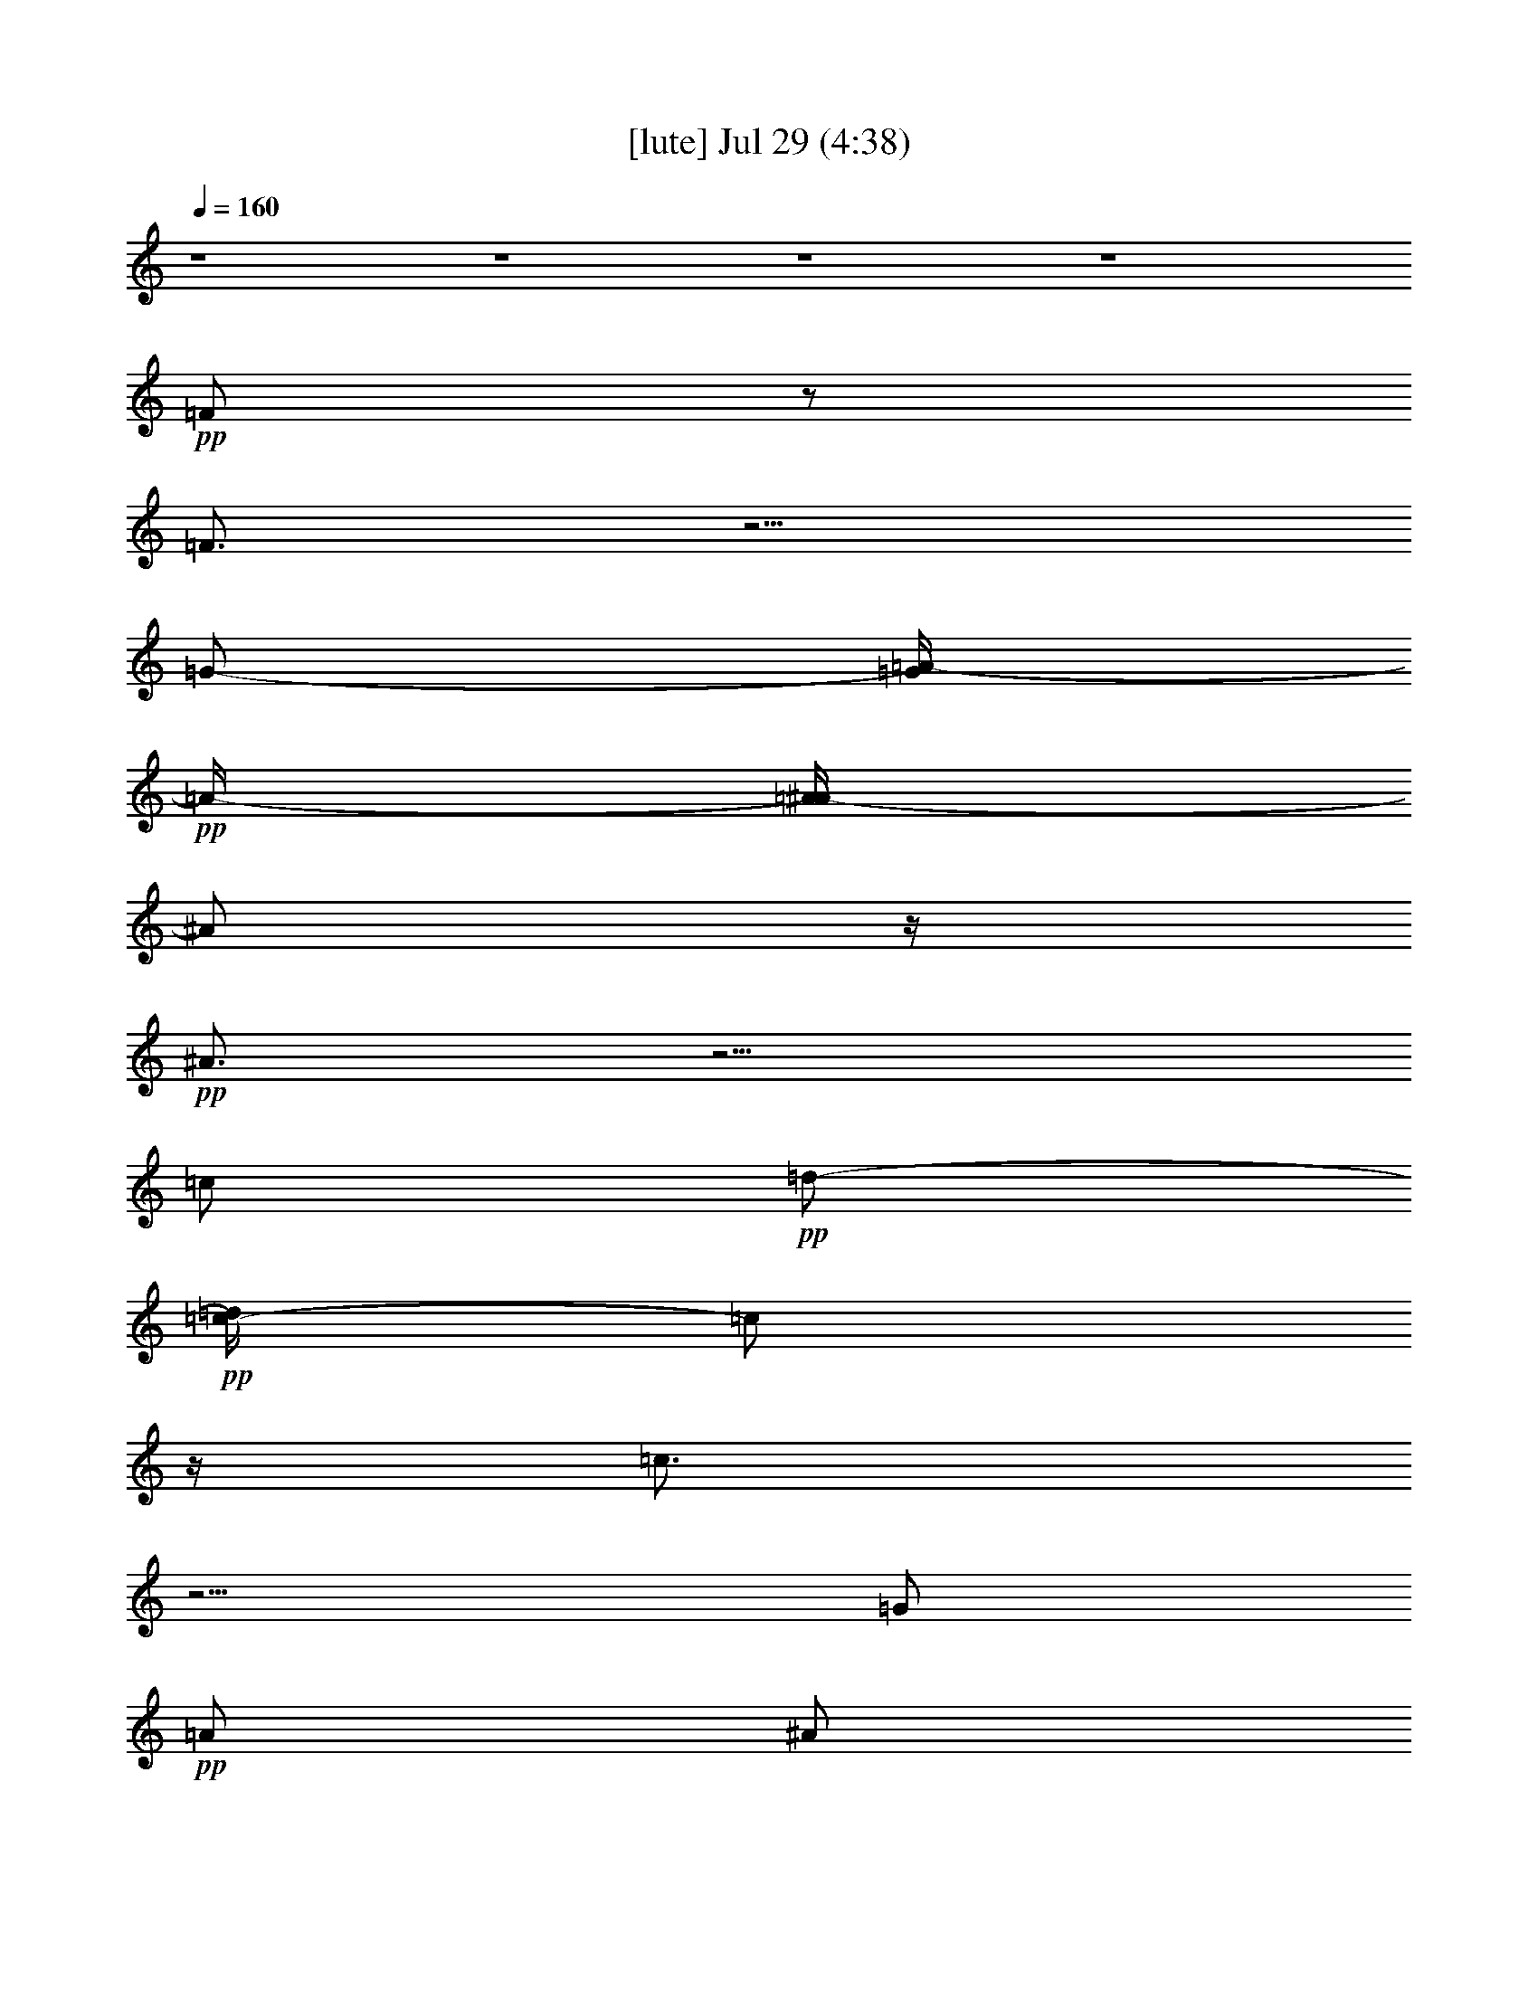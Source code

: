 % 
% conversion by gongster54 
% http://fefeconv.mirar.org/?filter_user=gongster54&view=all 
% 29 Jul 13:05 
% using Firefern's ABC converter 
% 
% Artist: 
% Mood: unknown 
% 
% Playing multipart files: 
% /play <filename> <part> sync 
% example: 
% pippin does: /play weargreen 2 sync 
% samwise does: /play weargreen 3 sync 
% pippin does: /playstart 
% 
% If you want to play a solo piece, skip the sync and it will start without /playstart. 
% 
% 
% Recommended solo or ensemble configurations (instrument/file): 
% 

X:1 
T: [lute] Jul 29 (4:38) 
Z: Transcribed by Firefern's ABC sequencer 
% Transcribed for Lord of the Rings Online playing 
% Transpose: 0 (0 octaves) 
% Tempo factor: 100% 
L: 1/4 
K: C 
Q: 1/4=160 
z4 z4 z4 z4 
+pp+ =F/2 
z/2 
=F3/4 
z5/4 
=G/2- 
[=G/4=A/4-] 
+pp+ =A/4- 
[=A/4^A/4-] 
^A/2 
z/4 
+pp+ ^A3/4 
z5/4 
=c/2 
+pp+ =d/2- 
+pp+ [=c/4-=d/4] 
=c/2 
z/4 
=c3/4 
z5/4 
=G/2 
+pp+ =A/2 
^A/2 
^A/2 
^A/2 
^A/2 
=A/2 
=A/2 
=G/2 
=G/2 
+pp+ =F3/4 
z/4 
+pp+ =F3/4 
z5/4 
=G/2 
=A/2 
+pp+ ^A3/4 
z/4 
^A3/4 
z5/4 
=c/2 
+pp+ =d/2 
=c/2 
z/2 
+pp+ =c3/4 
z5/4 
=G/2 
+pp+ =A/2 
+pp+ ^A/2 
+pp+ ^A/2 
+ppp+ ^A/2 
+pp+ ^A/2 
+pp+ [=A/2=c/2] 
+pp+ [=A/2=d/2] 
[=G/2=f/2] 
[=G/2=f/2-] 
[=F/2=f/2-] 
=f/2- 
[=F/2=f/2-] 
=f3/2- 
+pp+ [=G/2=f/2-] 
+pp+ [=A/4-=f/4] 
=A/4 
+pp+ ^A/2 
z/2 
^A3/4 
z5/4 
=c/2 
+pp+ =d/2 
=c/2 
z/2 
=c/2 
z3/2 
+pp+ =G/2- 
[=G/4=A/4-] 
+pp+ =A/4 
^A/2 
+ppp+ ^A/2 
^A/2 
^A/2 
+pp+ =A/2 
=A/2 
=G/2 
=G/2 
=F/2 
z/2 
=F/2 
z3/2 
=G/2 
=A/2- 
+pp+ [=A/4^A/4-] 
^A/4 
z/2 
^A/2 
z3/2 
=c/2 
+pp+ =d/2- 
[=c/4-=d/4] 
=c/2 
z/4 
=c3/4 
z5/4 
+pp+ =G/2- 
[=G/4=A/4-] 
+pp+ =A/4 
+pp+ ^A/2 
+pp+ ^A/2 
^A/2 
^A/2 
+pp+ [=A/2=c/2] 
+pp+ [=A/2=d/2] 
[=G/2=f/2] 
[=G/2=f/2-] 
[=F3/4=f3/4-] 
=f/4- 
[=F3/4=f3/4-] 
=f5/4- 
+pp+ [=G/2-=f/2-] 
[=G/4=A/4-=f/4-] 
+pp+ [=A/4-=f/4-] 
[=A/4^A/4-=f/4-] 
[^A/4=f/4-] 
=f/2- 
+pp+ [^A3/4=f3/4-] 
+pp+ =f/4 
z 
+pp+ =c/2 
+pp+ =d/2 
+pp+ =c/2 
z/2 
=c/2 
z3/2 
=G/2- 
[=G/4=A/4-] 
=A/4 
^A/2 
+pp+ ^A/2 
^A/2 
^A/2 
=A/2 
=A/2 
+pp+ =G/2 
+pp+ =G/2 
=F/2 
z/2 
=F3/4 
z5/4 
+pp+ =G/2 
+pp+ =A/2 
+pp+ ^A/2 
z/2 
^A3/4 
z5/4 
=c/2 
+pp+ =d/2 
+pp+ =c3/4 
z/4 
=c/2 
z3/2 
=G/2 
+pp+ =A/2 
+pp+ ^A/2 
+ppp+ ^A/2 
+pp+ ^A/2 
^A/2 
+pp+ [=A/2=c/2] 
+pp+ [=A/2=d/2] 
[=G/2=f/2] 
[=G/2=f/2-] 
[=F/2=f/2-] 
=f/2- 
[=F3/4=f3/4-] 
=f5/4- 
+pp+ [=G/2=f/2-] 
+pp+ [=A/2-=f/2-] 
+pp+ [=A/4^A/4-=f/4-] 
[^A/4=f/4-] 
+pp+ =f/2- 
+pp+ [^A3/4=f3/4] 
z5/4 
=c/2 
+ppp+ =d/2- 
+pp+ [=c/4-=d/4] 
=c/4 
z/2 
+pp+ =c3/4 
z5/4 
=G/2 
+pp+ =A/2 
+pp+ ^A/2 
+pp+ ^A/2 
^A/2 
^A/2 
=A/2 
=A/2 
+pp+ =G/2 
+pp+ =G/2 
=F/2 
z/2 
=F3/4 
z5/4 
+pp+ =G/2 
+pp+ =A/2 
^A3/4 
z/4 
+pp+ ^A3/4 
z5/4 
=c/2 
+pp+ =d/2 
+pp+ =c3/4 
z/4 
=c/2 
z3/2 
=G/2 
=A/2 
^A/2 
+ppp+ ^A/2 
^A/2 
+pp+ ^A/2 
=A/2 
=A/2 
=G/2 
+ppp+ =G/2 
+pp+ [=F-=A-] 
[=F/2-=A/2-=c/2-=f/2] 
[=F/4-=A/4=c/4-=f/4-=a/4-] 
[=F/4-=c/4=f/4-=a/4-] 
[=F/2-=G/2=f/2-=a/2-] 
[=F/2-=A/2-=f/2=a/2-] 
[=F/2=A/2=c/2-=f/2=a/2-] 
+pp+ [=c/2=f/2-=a/2-] 
+pp+ [^A/2-=d/2-=f/2-=a/2] 
[^A/4-=d/4=f/4-] 
[^A/4-=f/4] 
[^A/2-=d/2-] 
[^A/2-=d/2=f/2^a/2-] 
[^A/2-=c/2=f/2-^a/2-] 
[^A/2-=d/2-=f/2^a/2] 
[^A/2=d/2=f/2-] 
[=f/2-=a/2] 
[=F-=A-=f] 
[=F/2-=A/2-=c/2-=f/2] 
[=F/4-=A/4=c/4-=f/4-=a/4-] 
[=F/4-=c/4=f/4-=a/4-] 
[=F/2-=G/2=c/2-=f/2-=a/2-] 
[=F/4-=A/4-=c/4=f/4-=a/4-] 
[=F/4-=A/4-=f/4=a/4] 
[=F/4=A/4=c/4-=f/4-=a/4-] 
[=c/4-=f/4-=a/4] 
[=c/2=f/2-=a/2-] 
[^A/2-=d/2-=f/2-=a/2] 
[^A/2-=d/2=f/2-] 
[^A/2-=d/2-=f/2] 
[^A/2-=d/2=f/2^a/2-] 
[^A/2-=c/2^a/2-] 
[^A/2-=d/2^a/2] 
[^A/2=d/2=f/2-^a/2] 
[=c/2=f/2-=a/2-] 
[=F3/4-=A3/4=f3/4-=a3/4-] 
[=F/4-=f/4=a/4] 
[=F/2-=A/2-=c/2-=f/2] 
[=F/4-=A/4=c/4-=f/4-=a/4-] 
[=F/4-=c/4=f/4=a/4-] 
[=F/2-=G/2=c/2-=a/2-] 
[=F/2-=A/2-=c/2=a/2] 
[=F/4=A/4=c/4-=f/4-] 
[=c/4-=f/4] 
[=c/2=f/2] 
[^A-=d] 
[^A/2-=d/2-=f/2] 
[^A/4-=d/4=f/4-^a/4-] 
[^A/4-=f/4^a/4-] 
[^A/2-=c/2=f/2-^a/2-] 
[^A/2=d/2=f/2^a/2] 
+pp+ =f/2- 
[=f/2=a/2] 
+pp+ [=c3/2-e3/2-] 
[=c/2-e/2=g/2] 
[=c-e=g=c'] 
[=c/4=g/4-] 
+pp+ =g/4 
+ppp+ =a/2 
+pp+ [^A-=d-] 
[^A/2-=d/2-=f/2] 
[^A/2-=d/2=f/2^a/2-] 
[^A/2=c/2=f/2-^a/2-] 
[=d/2-=f/2^a/2] 
[=d/2=f/2-^a/2] 
[=f/2-=a/2-] 
[=F-=A-=f=a-] 
[=F/4-=A/4-=c/4-=f/4-=a/4] 
[=F/4-=A/4-=c/4=f/4] 
[=F/4-=A/4=c/4-=f/4-] 
[=F/4-=c/4=f/4-] 
[=F/2-=G/2=f/2-] 
[=F/2=A/2-=f/2] 
[=A/4=f/4-] 
=f/4- 
[=f/2=a/2-] 
+pp+ [^A/2-=f/2-=a/2] 
[^A/2-=f/2] 
[^A/2-=f/2-^a/2] 
[^A/4=d/4-=f/4-^a/4-] 
[=d/4-=f/4^a/4-] 
+pp+ [=c/2=d/2=f/2-^a/2-] 
+pp+ [=d/2=f/2^a/2] 
+pp+ [=d/2=f/2-^a/2] 
[=f/2-=a/2-] 
[=F-=A-=f=a] 
[=F/2-=A/2=f/2=a/2] 
[=F/2-=f/2-=a/2-] 
[=F/2-=G/2=c/2-=f/2-=a/2-] 
[=F/2=A/2-=c/2-=f/2=a/2] 
[=A/4=c/4-=f/4-=a/4-] 
[=c/4-=f/4-=a/4] 
[=c/2=f/2=a/2-] 
[^A/4-=d/4-=a/4] 
[^A3/4-=d3/4-] 
[^A/2-=d/2-=f/2] 
[^A/4-=d/4=f/4-^a/4-] 
[^A/4-=f/4^a/4-] 
[^A/2-=c/2=f/2-^a/2-] 
[^A/2-=d/2=f/2^a/2] 
[^A/4=d/4-=f/4-^a/4-] 
[=d/4-=f/4-^a/4] 
+pp+ [=d/4=f/4-=a/4-] 
[=f/4-=a/4-] 
+pp+ [=F-=A-=f=a] 
[=F/2-=A/2=c/2-=f/2=a/2] 
[=F/2-=c/2=f/2-=a/2-] 
[=F/2-=G/2=c/2-=f/2-=a/2-] 
[=F/2-=A/2-=c/2=f/2=a/2] 
[=F/4=A/4=c/4-=f/4-=a/4-] 
[=c/4-=f/4-=a/4] 
[=c/2=f/2-=a/2-] 
[^A/2-=d/2-=f/2-=a/2] 
[^A/2-=d/2-=f/2] 
[^A/2-=d/2=f/2^a/2] 
[^A/2-=d/2-=f/2^a/2-] 
[^A/2-=c/2=d/2^a/2-] 
[^A/2=d/2-^a/2] 
[=c/4-=d/4=f/4-] 
[=c/4-=f/4-] 
[=c/4=f/4-=a/4-] 
[=f/4=a/4] 
[=c-e-] 
[=c/2-e/2-=g/2] 
[=c/2e/2=g/2=c'/2] 
[=c-e=g=c'] 
+pp+ [=c/4e/4-=g/4-=c'/4-] 
[e/4=g/4=c'/4] 
[=f/2-=a/2] 
+pp+ [^A3/4-=d3/4=f3/4-] 
[^A/4-=f/4] 
[^A/2-=d/2-=f/2^a/2] 
[^A/2-=d/2=f/2-^a/2-] 
[^A/2-=c/2=f/2-^a/2-] 
[^A/2-=d/2-=f/2^a/2] 
[^A/4=d/4-=f/4-] 
[=d/4=f/4-] 
=f/2- 
[=F-=A-=f] 
[=F/2-=A/2-=c/2-=f/2=a/2] 
[=F/4-=A/4=c/4-=f/4-=a/4-] 
[=F/4-=c/4-=f/4-=a/4-] 
[=F/2-=G/2=c/2-=f/2-=a/2-] 
[=F/2-=A/2-=c/2-=f/2=a/2] 
[=F/4-=A/4=c/4-=f/4-] 
[=F/2-=c/2-=f/2] 
[=F/4=c/4] 
[^A-=d-] 
[^A/2-=d/2-=f/2^a/2] 
[^A/4-=d/4=f/4-^a/4-] 
[^A/4-=f/4^a/4-] 
[^A/2-=c/2^a/2-] 
[^A/2-=d/2-^a/2] 
[^A/2=d/2=f/2-^a/2] 
+pp+ [=c/2-=d/2=f/2-=a/2-] 
+pp+ [=F/2-=c/2-=f/2-=a/2-] 
[=F/4-=A/4-=c/4=f/4-=a/4-] 
[=F/4-=A/4-=f/4=a/4] 
[=F/2-=A/2-=c/2-=f/2=a/2] 
[=F/4-=A/4=c/4-=f/4-=a/4-] 
[=F/4-=c/4=f/4=a/4-] 
[=F/2-=G/2=c/2-=a/2-] 
[=F/2-=A/2-=c/2=a/2] 
[=F/4=A/4=c/4-=f/4-=a/4-] 
[=c/4-=f/4-=a/4] 
[=c/2=f/2-=a/2-] 
[^A/2-=d/2-=f/2-=a/2] 
[^A/2-=d/2-=f/2^a/2-] 
[^A/4-=d/4-=f/4-^a/4] 
[^A/4-=d/4=f/4] 
[^A/2-=d/2-=f/2^a/2-] 
[^A/2-=c/2=d/2=f/2^a/2-] 
[^A/2-=d/2^a/2] 
[^A/2=d/2=f/2-^a/2] 
[=c/2=f/2-=a/2-] 
[=F-=A-=f=a] 
[=F/2-=A/2=c/2-=f/2=a/2] 
[=F/2-=c/2-=f/2-=a/2-] 
[=F/2-=G/2=c/2-=f/2-=a/2-] 
[=F/4-=A/4-=c/4-=f/4-=a/4] 
[=F/4-=A/4=c/4=f/4] 
[=F/4=c/4-=f/4-=a/4-] 
[=c/4-=f/4-=a/4] 
[=c/2=f/2=a/2-] 
[^A/2-=d/2-=a/2-] 
[^A/4-=d/4-=a/4^a/4-] 
[^A/4-=d/4-^a/4] 
[^A/2-=d/2=f/2-^a/2] 
[^A/2-=d/2-=f/2^a/2-] 
[^A/2-=c/2=d/2^a/2-] 
[^A/2=d/2-^a/2] 
+pp+ [=d/2-=f/2-] 
[=d/4=f/4-=a/4-] 
[=f/4=a/4] 
+pp+ [=c-e-] 
[=c/2-e/2-=g/2=c'/2] 
[=c/2e/2=g/2=c'/2] 
[=c-e=g=c'] 
[=c/2e/2-=g/2-=c'/2-] 
+pp+ [e/2=g/2=c'/2] 
+pp+ [^A-=d] 
[^A/2-=d/2-=f/2^a/2] 
[^A/2-=d/2=f/2^a/2-] 
[^A/2-=c/2^a/2-] 
[^A/4=d/4-^a/4-] 
[=d/4^a/4-] 
[=A/4-=c/4-^a/4] 
[=A/4=c/4-] 
+pp+ =c/2- 
+pp+ [=F-=c=f] 
[=F/2-=c/2-=f/2] 
[=F/2-=c/2=f/2-=a/2-] 
[=F/2-=G/2=c/2-=f/2-=a/2-] 
[=F/2-=A/2-=c/2=f/2=a/2-] 
[=F/2=A/2=c/2-=f/2-=a/2] 
[=c/4=f/4-=a/4-] 
[=f/4-=a/4-] 
[^A3/4=f3/4-=a3/4] 
=f/4- 
[=d/2-=f/2] 
[=d/2=f/2^a/2-] 
[^A/2-=c/2=f/2-^a/2-] 
[^A/2-=d/2=f/2^a/2] 
+pp+ [^A/2=d/2=f/2-^a/2] 
[=c/2=f/2=a/2] 
+pp+ [=F-=A-=f=a-] 
[=F/2-=A/2-=c/2-=f/2=a/2] 
[=F/4-=A/4=c/4-=f/4-=a/4-] 
[=F/4-=c/4=f/4-=a/4-] 
[=F/2-=G/2=c/2=f/2-=a/2-] 
[=F/2=A/2-=f/2=a/2] 
[=A/4=c/4-=f/4-=a/4-] 
[=c/4-=f/4-=a/4] 
[=c/2=f/2=a/2-] 
[^A/2-=d/2-=a/2] 
[^A/2-=d/2] 
[^A/2-=d/2-=f/2] 
[^A/2-=d/2=f/2^a/2-] 
[^A/2-=c/2=f/2-^a/2-] 
[^A/2-=d/2=f/2^a/2] 
[^A/4=d/4-=f/4-^a/4-] 
[=d/4=f/4-^a/4] 
[=c/2-=f/2-=a/2-] 
[=F-=A-=c=f=a] 
[=F/2-=A/2-=c/2-=f/2] 
[=F/2-=A/2=c/2=f/2=a/2-] 
[=F3/4-=A3/4=c3/4-=a3/4-] 
[=F/4-=c/4=a/4-] 
[=F/2=G/2=c/2=a/2-] 
=a/2- 
[^A3/4-=d3/4-=a3/4] 
[^A/4-=d/4] 
[^A/2-=d/2-=f/2^a/2] 
[^A/4-=d/4=f/4-^a/4-] 
[^A/4-=f/4^a/4-] 
[^A/2-=c/2=f/2-^a/2-] 
[^A/2=d/2=f/2^a/2] 
+pp+ [=d/2=f/2-^a/2-] 
[=f/4^a/4] 
z/4 
+pp+ [=c-=g-=c'-] 
[=c/2-e/2=g/2=c'/2] 
[=c/2e/2=g/2=c'/2] 
[=c3/2-e3/2=g3/2=c'3/2] 
+pp+ [=c/2-e/2=c'/2-] 
[=c/2-=f/2=c'/2] 
+pp+ [=c-=f=g=c'] 
[=c3/4-=f3/4=g3/4-=c'3/4-] 
+pp+ [=c/4-=g/4=c'/4] 
+pp+ [=c/2-e/2=g/2-=c'/2] 
+pp+ [=c/2-e/2=g/2=c'/2] 
+pp+ [=c/2e/2=g/2=c'/2-] 
+pp+ [=c/2-=f/2=g/2-=c'/2] 
[=c/2-=f/2=g/2=c'/2] 
[=c/2-=f/2=g/2-=c'/2] 
[=c/2-=f/2=g/2=c'/2] 
[=c5/4=f5/4-=g5/4-=c'5/4-] 
[=f/4=g/4-=c'/4] 
[=c17/4=f17/4-=g17/4-=c'17/4] 
[=f/4=g/4] 
+pp+ =F/2 
z/2 
=F3/4 
z5/4 
=G/2- 
[=G/4=A/4-] 
+pp+ =A/4- 
[=A/4^A/4-] 
^A/2 
z/4 
+pp+ ^A3/4 
z5/4 
=c/2 
+pp+ =d/2- 
+pp+ [=c/4-=d/4] 
=c/2 
z/4 
=c3/4 
z5/4 
=G/2 
+pp+ =A/2 
^A/2 
^A/2 
^A/2 
^A/2 
=A/2 
=A/2 
=G/2 
=G/2 
+pp+ =F3/4 
z/4 
+pp+ =F3/4 
z5/4 
=G/2 
=A/2 
+pp+ ^A3/4 
z/4 
^A3/4 
z5/4 
=c/2 
+pp+ =d/2 
=c/2 
z/2 
+pp+ =c3/4 
z5/4 
=G/2 
+pp+ =A/2 
+pp+ ^A/2 
+pp+ ^A/2 
+ppp+ ^A/2 
+pp+ ^A/2 
=A/2 
=A/2 
=G/2 
+ppp+ =G/2 
+pp+ =F/2 
z/2 
=F/2 
z3/2 
+pp+ =G/2 
+pp+ =A/2 
+pp+ ^A/2 
z/2 
^A3/4 
z5/4 
=c/2 
+pp+ =d/2- 
[=c/4-=d/4] 
=c/4 
z/2 
=c/2 
z3/2 
+pp+ =G/2- 
[=G/4=A/4-] 
+pp+ =A/4 
^A/2 
+ppp+ ^A/2 
^A/2 
^A/2 
+pp+ =A/2 
=A/2 
=G/2 
=G/2 
=F/2 
z/2 
=F/2 
z3/2 
=G/2 
=A/2- 
+pp+ [=A/4^A/4-] 
^A/4 
z/2 
^A/2 
z3/2 
=c/2 
+pp+ =d/2- 
[=c/4-=d/4] 
=c/2 
z/4 
=c3/4 
z5/4 
+pp+ =G/2- 
[=G/4=A/4-] 
+pp+ =A/4 
+pp+ ^A/2 
+pp+ ^A/2 
^A/2 
^A/2 
+pp+ [=A/2=c/2] 
+pp+ [=A/2=d/2] 
[=G/2=f/2] 
[=G/2=f/2-] 
[=F3/4=f3/4-] 
=f/4- 
[=F3/4=f3/4-] 
=f5/4- 
+pp+ [=G/2-=f/2-] 
[=G/4=A/4-=f/4-] 
+pp+ [=A/4=f/4-] 
[^A/2=f/2-] 
=f/2- 
+pp+ [^A3/4=f3/4] 
z5/4 
=c/2 
+pp+ =d/2 
+pp+ =c/2 
z/2 
=c/2 
z3/2 
=G/2- 
[=G/4=A/4-] 
=A/4 
^A/2 
+pp+ ^A/2 
^A/2 
^A/2 
=A/2 
=A/2 
+pp+ =G/2 
+pp+ =G/2 
=F/2 
z/2 
=F3/4 
z5/4 
+pp+ =G/2 
+pp+ =A/2 
+pp+ ^A/2 
z/2 
^A3/4 
z5/4 
=c/2 
+pp+ =d/2 
+pp+ =c3/4 
z/4 
=c/2 
z3/2 
=G/2 
+pp+ =A/2 
+pp+ ^A/2 
+ppp+ ^A/2 
+pp+ ^A/2 
^A/2 
+pp+ [=A/2=c/2] 
+pp+ [=A/2=d/2] 
[=G/2=f/2] 
[=G/2=f/2-] 
[=F/2=f/2-] 
=f/2- 
[=F3/4=f3/4-] 
=f5/4- 
+pp+ [=G/2=f/2-] 
+pp+ [=A/2-=f/2-] 
+pp+ [=A/4^A/4-=f/4-] 
[^A/4=f/4-] 
+pp+ =f/2- 
+pp+ [^A3/4=f3/4] 
z5/4 
=c/2 
+ppp+ =d/2- 
+pp+ [=c/4-=d/4] 
=c/4 
z/2 
+pp+ =c3/4 
z5/4 
=G/2 
+pp+ =A/2 
+pp+ ^A/2 
+pp+ ^A/2 
^A/2 
^A/2 
=A/2 
=A/2 
+pp+ =G/2 
+pp+ =G/2 
=F/2 
z/2 
=F3/4 
z5/4 
+pp+ =G/2 
+pp+ =A/2 
^A3/4 
z/4 
+pp+ ^A3/4 
z5/4 
=c/2 
+pp+ =d/2 
+pp+ =c3/4 
z/4 
=c/2 
z3/2 
=G/2 
=A/2 
^A/2 
+ppp+ ^A/2 
^A/2 
+pp+ ^A/2 
+pp+ [=A/2=c/2] 
+pp+ [=A/2=d/2] 
[=G/2=f/2-] 
=f/2 
+ppp+ [=F-=A-=c-=f=a] 
[=F/2-=A/2-=c/2-=f/2=a/2] 
+pp+ [=F/4-=A/4=c/4-=f/4-=a/4-] 
[=F/4=c/4=f/4-=a/4-] 
[=F/2-=G/2=c/2-=f/2-=a/2-] 
[=F/2-=A/2-=c/2=f/2=a/2] 
[=F/2=A/2=c/2-=f/2-=a/2] 
[=c/2=f/2=a/2] 
[^A-=d=f] 
[^A/2=d/2=f/2^a/2] 
[^A/2=d/2-=f/2^a/2] 
[^A/2-=c/2=d/2=f/2-] 
[^A/2-=d/2=f/2] 
[^A/2=d/2=f/2-^a/2] 
[=d/2=f/2=a/2-] 
+ppp+ [=F-=A-=c=f=a] 
+pp+ [=F/2-=A/2-=c/2=f/2=a/2] 
[=F/4-=A/4=c/4-=f/4-=a/4-] 
[=F/4-=c/4=f/4=a/4-] 
[=F/2-=G/2=c/2-=f/2-=a/2-] 
[=F/2-=A/2-=c/2-=f/2=a/2] 
[=F/4=A/4=c/4-=f/4-=a/4-] 
[=c3/4=f3/4=a3/4-] 
[^A/4-=d/4-=f/4-=a/4] 
[^A3/4-=d3/4=f3/4-] 
[^A/2-=d/2=f/2^a/2] 
[^A/2=d/2-=f/2^a/2] 
[^A/2-=c/2=d/2=f/2-] 
[^A/2-=d/2=f/2] 
[^A/2=d/2=f/2-^a/2-] 
[=d/4-=f/4-^a/4] 
[=d/4=f/4] 
[=F-=A-=c-=f-=a] 
[=F/2-=A/2-=c/2=f/2=a/2] 
[=F/2-=A/2=c/2=f/2=a/2] 
[=F/2-=A/2-=c/2-=f/2-] 
[=F/2-=A/2-=c/2-=f/2=a/2] 
[=F/2=A/2=c/2-=f/2-=a/2-] 
[=c/2=f/2=a/2] 
[^A-=d-=f-^a] 
[^A/2-=d/2=f/2^a/2] 
[^A/2=d/2-=f/2^a/2-] 
[^A/2-=c/2=d/2=f/2-^a/2-] 
[^A/2-=d/2=f/2^a/2] 
+pp+ [^A/4=d/4-=f/4-^a/4-] 
[=d/4-=f/4-^a/4] 
[=d/4=f/4-=a/4-] 
[=f/4=a/4] 
+pp+ [=c-e-=g-] 
[=c/2-e/2-=g/2=c'/2] 
[=c/2-e/2=g/2=c'/2] 
[=c-e=g=c'] 
[=c/2e/2=g/2=c'/2] 
+ppp+ [=d/2=f/2=a/2] 
+pp+ [^A-=d=f] 
[^A/2-=d/2=f/2^a/2] 
[^A/2=d/2-=f/2^a/2-] 
[^A/2-=c/2=d/2^a/2-] 
[^A/2-=d/2^a/2] 
[^A/2=d/2=f/2-^a/2] 
[=f/2=a/2-] 
[=F-=c=f-=a] 
[=F/2-=A/2-=c/2=f/2=a/2] 
[=F/4-=A/4=c/4-=f/4-=a/4-] 
[=F/4-=c/4=f/4-=a/4-] 
[=F/2-=G/2=c/2-=f/2-=a/2-] 
[=F/2-=A/2=c/2=f/2=a/2] 
[=F/4=A/4-=c/4-=f/4-=a/4-] 
[=A/4=c/4-=f/4-=a/4-] 
[=c/4-=f/4=a/4-] 
[=c/4=a/4] 
[=D-^A-=d=f^a] 
[=D/2-^A/2=d/2=f/2^a/2] 
[=D/2-^A/2=d/2-=f/2^a/2-] 
[=D/2-^A/2-=c/2=d/2=f/2-^a/2-] 
[=D/2-^A/2-=d/2=f/2^a/2] 
[=D/4-^A/4=d/4-=f/4-^a/4-] 
[=D/4-=d/4-=f/4-^a/4] 
[=D/4=d/4=f/4-=a/4-] 
[=f/4=a/4-] 
+ppp+ [=F-=A-=c-=f=a] 
[=F/2-=A/2-=c/2=f/2=a/2] 
+pp+ [=F/4-=A/4=c/4-=f/4-=a/4-] 
[=F/4-=c/4=f/4=a/4-] 
[=F/2-=G/2=c/2-=f/2-=a/2-] 
[=F/4-=A/4-=c/4-=f/4-=a/4] 
[=F/4-=A/4=c/4=f/4] 
[=F/4=A/4-=c/4-=f/4-=a/4-] 
[=A/4=c/4-=f/4-=a/4-] 
[=c/4=f/4-=a/4-] 
[=f/4=a/4] 
[^A-=d-^a] 
[^A/2-=d/2=f/2^a/2] 
[^A/2-=d/2-=f/2^a/2-] 
[^A/2-=c/2=d/2=f/2-^a/2-] 
[^A/4-=d/4-=f/4-^a/4] 
[^A/4-=d/4=f/4] 
[^A/2=d/2=f/2-^a/2] 
[=f/2=a/2-] 
[=F5/4-=A5/4-=c5/4-=f5/4-=a5/4] 
[=F/4-=A/4-=c/4-=f/4] 
[=F/2-=A/2=c/2=f/2=a/2-] 
[=F/2-=G/2=c/2=f/2-=a/2-] 
[=F/2-=A/2-=f/2=a/2] 
[=F/4-=A/4=c/4-=f/4-=a/4-] 
[=F/4=c/4-=f/4-=a/4-] 
[=c/2=f/2=a/2-] 
[^A/2-=d/2-=f/2-=a/2] 
[^A/2-=d/2=f/2-^a/2] 
[^A/2-=d/2=f/2^a/2] 
[^A/2-=d/2-=f/2^a/2-] 
[^A/2-=c/2=d/2=f/2-^a/2-] 
[^A/2=d/2=f/2^a/2] 
[=d3/4=f3/4=a3/4] 
z/4 
[=c-e=g-=c'] 
[=c/2-e/2=g/2=c'/2] 
[=c/2e/2=g/2=c'/2] 
[=c-e=g=c'] 
[=c/4e/4-=g/4-=c'/4-] 
[e/4=g/4=c'/4] 
+ppp+ [=d/2=a/2] 
+pp+ [^A/2-=f/2-^a/2] 
[^A/4=f/4-^a/4-] 
[=f/4^a/4] 
[^A/2=d/2=f/2^a/2] 
[^A/2-=d/2=f/2-^a/2] 
[^A/2-=d/2=f/2-^a/2-] 
[^A/2-=d/2=f/2^a/2] 
+pp+ [^A/2=d/2=f/2-^a/2] 
+pp+ [=d/2=f/2=a/2] 
+pp+ [=F-=A=c=f=a] 
+pp+ [=F/2-=A/2-=c/2-=f/2=a/2] 
[=F/4-=A/4=c/4-=f/4-=a/4-] 
[=F/4=c/4=f/4=a/4-] 
[=F/2-=G/2=c/2-=f/2-=a/2-] 
[=F/2=A/2=c/2=f/2=a/2] 
+pp+ [=F/2=A/2=c/2-=f/2-=a/2] 
[=c/4=d/4-=f/4-=a/4-] 
[=d/4=f/4=a/4] 
[^A-=d=f-^a-] 
[^A/2-=d/2=f/2^a/2] 
+pp+ [^A/2=d/2-=f/2^a/2-] 
[^A/2-=c/2=d/2=f/2-^a/2-] 
[^A/2-=d/2=f/2^a/2] 
+pp+ [^A/2=d/2-=f/2-^a/2] 
[=d/4=f/4-=a/4-] 
[=f/4=a/4] 
[=F-=A=c=f=a] 
+ppp+ [=F/2-=A/2=c/2=f/2=a/2] 
+pp+ [=F/2-=c/2=f/2=a/2-] 
[=F/2-=G/2=c/2-=f/2-=a/2-] 
[=F/2=A/2=c/2=f/2=a/2] 
[=F/2=A/2=c/2-=f/2-=a/2-] 
[=c/2=d/2=f/2=a/2] 
[E3/4^A3/4-=d3/4-=f3/4-^a3/4-] 
[^A/4-=d/4=f/4^a/4] 
[^A/2=d/2=f/2^a/2] 
[^A/2=d/2-=f/2^a/2] 
+pp+ [^A/2-=c/2=d/2=f/2-^a/2-] 
[^A/2=d/2=f/2^a/2] 
+pp+ [^A/2=d/2=f/2-^a/2] 
[=c/2=d/2=f/2=a/2-] 
[=F-=A=c=f=a] 
[=F/2-=A/2=c/2=f/2=a/2] 
[=F/2-=c/2=f/2-=a/2-] 
[=F/2-=G/2=c/2-=f/2-=a/2-] 
[=F/2-=c/2-=f/2=a/2] 
[=F/2=A/2=c/2-=f/2-=a/2-] 
[=c/2=f/2=a/2] 
[^A/2-=d/2-=f/2-^a/2-] 
[E/2-^A/2-=d/2=f/2^a/2] 
[E/2-^A/2=d/2=f/2^a/2] 
[E/4=d/4-=f/4-^a/4-] 
[=d/4-=f/4^a/4] 
+pp+ [^A/2-=c/2=d/2=f/2-^a/2-] 
[^A/2=d/2=f/2^a/2] 
+pp+ [^A/2=d/2=f/2-^a/2] 
[=d/2=f/2=a/2] 
[=c-e=g=c'] 
[=c/2e/2=g/2=c'/2] 
[e/2=g/2=c'/2] 
+pp+ [=ce=g=c'] 
+pp+ [=c/2e/2=g/2=c'/2] 
[=d/2=f/2=a/2] 
[^A-=d=f^a] 
[^A/2=d/2=f/2^a/2] 
[^A/2=d/2=f/2-^a/2-] 
[^A/2-=d/2=f/2^a/2] 
[^A/2-=d/2=f/2^a/2] 
+pp+ [^A/2=d/2-=f/2-^a/2] 
[=d/4=f/4-=a/4-] 
+pp+ [=f/4=a/4] 
[=F-=A-=c=f-=a] 
[=F/2-=A/2-=c/2=f/2=a/2] 
[=F/4-=A/4=c/4-=f/4-=a/4-] 
[=F/4-=c/4=f/4=a/4-] 
[=F/2-=G/2=c/2-=f/2-=a/2-] 
[=F/2-=A/2-=c/2=f/2=a/2] 
+pp+ [=F/2=A/2=c/2-=f/2-=a/2-] 
[=c/2=f/2=a/2] 
+pp+ [^A-=d=f-^a] 
[^A/2-=d/2=f/2^a/2] 
[^A/2=d/2-=f/2^a/2-] 
[^A/2-=c/2=d/2=f/2-^a/2-] 
[^A/2-=d/2=f/2^a/2] 
[^A/4=d/4-=f/4-^a/4-] 
[=d/4-=f/4-^a/4] 
[=d/4=f/4-=a/4-] 
[=f/4=a/4] 
[=F-=A-=c-=f-=a] 
[=F/2-=A/2=c/2=f/2=a/2] 
[=F/2-=c/2=f/2=a/2-] 
[=F/2-=G/2=c/2-=f/2-=a/2-] 
[=F/2-=A/2=c/2=f/2=a/2] 
[=F/4=A/4-=c/4-=f/4-=a/4-] 
[=A/2=c/2=f/2-=a/2-] 
[=f/4=a/4] 
[^A-=d=f^a] 
[^A/2-=d/2=f/2^a/2] 
[^A/2=d/2-=f/2^a/2] 
+pp+ [^A/2-=c/2=d/2=f/2-^a/2-] 
[^A/2-=d/2=f/2^a/2] 
+pp+ [^A/2=d/2-=f/2-^a/2] 
[=d/4=f/4-=a/4-] 
[=f/4=a/4-] 
[=F-=A-=c-=f-=a] 
[=F/2-=A/2-=c/2=f/2=a/2] 
[=F/4-=A/4=c/4-=f/4-=a/4-] 
[=F/4-=c/4=f/4-=a/4-] 
[=F/2-=G/2=c/2-=f/2-=a/2-] 
[=F/2-=A/2-=c/2=f/2=a/2] 
[=F/4=A/4=c/4-=f/4-=a/4-] 
[=c3/4=f3/4=a3/4] 
+pp+ [^A-=d=f] 
+pp+ [^A/2-=d/2=f/2^a/2] 
[^A/4=d/4-=f/4-^a/4-] 
[=d/4=f/4^a/4] 
[^A/2-=d/2=f/2-^a/2-] 
[^A/2-=d/2=f/2^a/2] 
+pp+ [^A/4=d/4-=f/4-^a/4-] 
[=d/2=f/2-^a/2] 
=f/4 
+pp+ [=c-e=g=c'] 
[=c/2-e/2=g/2-=c'/2] 
[=c/2-e/2=g/2=c'/2] 
[=c-e=g=c'] 
[=c/4e/4-=g/4-=c'/4-] 
[e/4=g/4=c'/4] 
[=d/2=a/2] 
[^A-=d^a] 
[^A/2-=d/2=f/2^a/2] 
[^A/2=d/2=f/2^a/2] 
+pp+ [^A/2-=d/2=f/2^a/2] 
+pp+ [^A/2-=d/2-=f/2^a/2] 
[^A/2-=c/2=d/2-^a/2-] 
[^A/4=d/4-^a/4] 
=d/4 
+pp+ [=F3/2-=A3/2-=c3/2-=f3/2] 
[=F/4-=A/4=c/4-=f/4-=a/4-] 
[=F/4-=c/4=f/4-=a/4-] 
[=F/2-=G/2=c/2-=f/2-=a/2-] 
[=F/2-=A/2-=c/2=f/2=a/2] 
[=F/4=A/4=c/4-=f/4-=a/4-] 
[=c/2=f/2-=a/2-] 
[=f/4-=a/4] 
[^A-=d=f-] 
[^A/2-=d/2=f/2^a/2] 
[^A/2-=d/2-=f/2^a/2-] 
[^A/2-=c/2=d/2=f/2-^a/2-] 
[^A/2-=d/2=f/2^a/2] 
[^A/4=d/4-=f/4-^a/4-] 
[=d/4-=f/4-^a/4] 
[=c/4-=d/4=f/4-=a/4-] 
[=c/4=f/4=a/4-] 
+pp+ [=F3/2-=A3/2-=c3/2-=f3/2=a3/2] 
+pp+ [=F/4-=A/4=c/4-=f/4-=a/4-] 
[=F/4-=c/4=f/4-=a/4-] 
[=F/2-=G/2=c/2-=f/2-=a/2-] 
[=F/2-=A/2-=c/2=f/2=a/2] 
[=F/4=A/4=c/4-=f/4-=a/4-] 
[=c3/4=f3/4-=a3/4] 
[^A-=d=f^a] 
+pp+ [^A/2-=d/2=f/2^a/2] 
[^A/2=d/2-=f/2^a/2-] 
[^A/2-=c/2=d/2=f/2-^a/2-] 
[^A/2-=d/2=f/2^a/2] 
+pp+ [^A/4=d/4-=f/4-=a/4-] 
[=d/2=f/2-=a/2-] 
[=f/4-=a/4-] 
[=F-=A-=c-=f=a] 
+pp+ [=F/2-=A/2-=c/2-=f/2=a/2] 
[=F/4-=A/4=c/4-=f/4-=a/4-] 
[=F/4-=c/4=f/4-=a/4-] 
+pp+ [=F/2-=G/2=c/2-=f/2-=a/2-] 
+pp+ [=F/2-=A/2-=c/2=f/2=a/2] 
[=F/4=A/4=c/4-=f/4-=a/4-] 
[=c3/4=f3/4=a3/4] 
[^A-=d=f-^a-] 
[^A/2-=d/2=f/2^a/2] 
+pp+ [^A/2-=d/2-=f/2^a/2-] 
[^A/2-=c/2=d/2=f/2-^a/2-] 
[^A/2-=d/2=f/2^a/2] 
[^A/4=d/4-=f/4-^a/4-] 
[=d/4-=f/4-^a/4] 
+pp+ [=d/4=f/4=a/4-] 
+ppp+ =a/4 
+pp+ [=c3/2-=g3/2-=c'3/2-] 
[=c/2e/2=g/2=c'/2] 
+pp+ [=c3/2-e3/2=g3/2-=c'3/2] 
[=c/4-e/4-=g/4=c'/4-] 
+pp+ [=c/4-e/4=c'/4] 
[=c/2=d/2=f/2=a/2] 
+ppp+ [=d=f^a] 
+pp+ [=d/2=f/2-^a/2] 
[=d/2=f/2^a/2] 
+pp+ [^A/2-=d/2=f/2^a/2] 
[^A/4=d/4-=f/4-^a/4-] 
[=d/4-=f/4-^a/4] 
[=d/4=f/4-=a/4-] 
[=f/4=a/4-] 
+pp+ [=F-=A-=c-=f=a] 
[=F/2-=A/2-=c/2-=f/2=a/2] 
[=F/4-=A/4=c/4-=f/4-=a/4-] 
[=F/4-=c/4=f/4-=a/4-] 
+pp+ [=F/2-=G/2=c/2-=f/2-=a/2-] 
+pp+ [=F/2=A/2-=c/2=f/2=a/2-] 
[=A/4=c/4-=f/4-=a/4-] 
[=c3/4=f3/4=a3/4] 
+pp+ [^A3/2-=d3/2=f3/2] 
[^A/2=d/2-=f/2^a/2-] 
[^A/2-=c/2=d/2=f/2-^a/2-] 
[^A/2-=d/2-=f/2^a/2] 
[^A/4=d/4-=f/4-=a/4-] 
+pp+ [=d/2=f/2-=a/2-] 
[=f/4-=a/4-] 
[=F-=A-=c-=f=a] 
[=F/2-=A/2=c/2=f/2=a/2] 
[=F/2-=c/2=f/2-=a/2-] 
[=F/2-=G/2=c/2-=f/2-=a/2-] 
[=F/2-=A/2-=c/2=f/2=a/2] 
[=F/4=A/4=c/4-=f/4-] 
[=c/2=f/2-] 
=f/4- 
[^A-=d=f-] 
[^A/2-=d/2=f/2^a/2] 
[^A/2-=d/2-=f/2^a/2-] 
[^A/2-=c/2=d/2=f/2-^a/2-] 
[^A/2-=d/2=f/2^a/2] 
+pp+ [^A/4=d/4-=f/4-=a/4-] 
[=d/2=f/2-=a/2-] 
[=f/4-=a/4-] 
[=F-=A-=c-=f=a] 
+pp+ [=F/2-=A/2-=c/2-=f/2=a/2] 
+pp+ [=F/4-=A/4=c/4-=f/4-=a/4-] 
[=F/4-=c/4=f/4-=a/4-] 
[=F/2-=G/2=c/2-=f/2-=a/2-] 
[=F/2=A/2-=c/2=f/2=a/2] 
+pp+ [=A/4=c/4-=f/4-=a/4-] 
[=c/2=f/2-=a/2] 
=f/4 
[^A-=d=f-] 
[^A/2-=d/2=f/2^a/2] 
[^A/2-=d/2-=f/2^a/2-] 
+pp+ [^A/2-=c/2=d/2=f/2-^a/2-] 
[^A/4-=d/4-=f/4-^a/4] 
[^A/4=d/4-=f/4] 
+pp+ [=d/2-=f/2-=a/2] 
[=d/4=f/4] 
z/4 
+pp+ [=c3/2-e3/2=g3/2-=c'3/2-] 
[=c/2e/2=g/2=c'/2] 
+pp+ [=c3/2-e3/2=g3/2-=c'3/2-] 
[=c3/4-e3/4=g3/4-=c'3/4-] 
[=c/4-=g/4=c'/4] 
[=c-=f=g=c'] 
+pp+ [=c-=f=g-=c'] 
+pp+ [=c/2-=f/2=g/2-=c'/2] 
[=c/2-=f/2=g/2=c'/2] 
[=c/2-e/2=g/2=c'/2] 
[=c/2-e/2=g/2-=c'/2] 
[=c/2-e/2=g/2=c'/2] 
[=c/2-=f/2=g/2-=c'/2-] 
[=c/2=f/2=g/2=c'/2] 
+pp+ [=f3/2=g3/2-=c'3/2] 
[=f=g-=c'] 
+pp+ [=f/2=g/2=c'/2] 
+pp+ [=c-=f=g-=c'] 
[=c/2-=f/2=g/2-=c'/2] 
[=c/2=f/2=g/2=c'/2] 
+pp+ [=c/2-=f/2=g/2-=c'/2-] 
[=c/2=f/2=g/2=c'/2] 
+pp+ =F/2 
z/2 
=F3/4 
z5/4 
=G/2- 
[=G/4=A/4-] 
+pp+ =A/4- 
[=A/4^A/4-] 
^A/2 
z/4 
+pp+ ^A3/4 
z5/4 
=c/2 
+pp+ =d/2- 
+pp+ [=c/4-=d/4] 
=c/2 
z/4 
=c3/4 
z5/4 
=G/2 
+pp+ =A/2 
^A/2 
^A/2 
^A/2 
^A/2 
=A/2 
=A/2 
=G/2 
=G/2 
+pp+ =F3/4 
z/4 
+pp+ =F3/4 
z5/4 
=G/2 
=A/2 
+pp+ ^A3/4 
z/4 
^A3/4 
z5/4 
=c/2 
+pp+ =d/2 
=c/2 
z/2 
+pp+ =c3/4 
z5/4 
=G/2 
+pp+ =A/2 
+pp+ ^A/2 
+pp+ ^A/2 
+ppp+ ^A/2 
+pp+ ^A/2 
+pp+ [=A/2=c/2] 
+pp+ [=A/2=d/2] 
[=G/2=f/2] 
[=G/2=f/2-] 
[=F/2=f/2-] 
=f/2- 
[=F/2=f/2-] 
=f3/2- 
+pp+ [=G/2=f/2-] 
+pp+ [=A/2=f/2-] 
+pp+ [^A/2=f/2-] 
+pp+ =f/2- 
+pp+ [^A3/4=f3/4] 
z5/4 
=c/2 
+pp+ =d/2- 
[=c/4-=d/4] 
=c/4 
z/2 
=c/2 
z3/2 
+pp+ =G/2- 
[=G/4=A/4-] 
+pp+ =A/4 
^A/2 
+ppp+ ^A/2 
^A/2 
^A/2 
+pp+ =A/2 
=A/2 
=G/2 
=G/2 
=F/2 
z/2 
=F/2 
z3/2 
=G/2 
=A/2- 
+pp+ [=A/4^A/4-] 
^A/4 
z/2 
^A/2 
z3/2 
=c/2 
+pp+ =d/2- 
[=c/4-=d/4] 
=c/2 
z/4 
=c3/4 
z5/4 
+pp+ =G/2- 
[=G/4=A/4-] 
+pp+ =A/4 
+pp+ ^A/2 
+pp+ ^A/2 
^A/2 
^A/2 
+pp+ [=A/2=c/2] 
+pp+ [=A/2=d/2] 
[=G/2=f/2] 
[=G/2=f/2-] 
[=F3/4=f3/4-] 
=f/4- 
[=F3/4=f3/4-] 
=f5/4- 
[=G/2-=f/2-] 
[=G/4=A/4-=f/4-] 
[=A/4-=f/4-] 
[=A/4^A/4-=f/4-] 
[^A/4=f/4-] 
=f/2- 
+pp+ [^A3/4=f3/4] 
z5/4 
=c/2 
+ppp+ =d/2 
+pp+ =c/2 
z/2 
=c/2 
z3/2 
=G/2- 
[=G/4=A/4-] 
=A/4 
^A/2 
+ppp+ ^A/2 
^A/2 
^A/2 
+pp+ [=A/2=c/2] 
+ppp+ [=A/2=d/2] 
[=G/2=f/2-] 
[=G/2=f/2-] 
[=F/2=f/2-] 
=f/2- 
[=F3/4=f3/4-] 
=f5/4- 
[=G/2=f/2-] 
[=A/2=f/2-] 
[^A/2=f/2-] 
=f/2 
^A3/4 
z5/4 
=c/2 
+ppp+ =d/2 
+ppp+ =c3/4 
z/4 
=c/2 
z3/2 
+ppp+ =G/2 
=A/2 
^A/2 
^A/2 
^A/2 
^A/2 
[=A/2=c/2] 
[=A/2=d/2] 
[=G/2=f/2-] 
[=G/2=f/2-] 
[=F/2=f/2-] 
=f/2- 
[=F3/4=f3/4-] 
=f5/4- 
[=G/2=f/2-] 
[=A/2-=f/2-] 
[=A/4^A/4-=f/4-] 
[^A/4=f/4-] 
=f/2 
^A3/4 
z5/4 
=c/2 
+ppp+ =d/2- 
[=c/4-=d/4] 
=c/4 
z/2 
=c3/4 
z5/4 
=G/2 
=A/2 
^A/2 
^A/2 
^A/2 
^A/2 
[=A/2=c/2] 
[=A/2=d/2] 
[=G/2=f/2-] 
[=G/2=f/2-] 
[=F/2=f/2-] 
=f/2- 
[=F3/4=f3/4-] 
=f5/4- 
[=G/2=f/2-] 
[=A/2=f/2-] 
[^A3/4=f3/4-] 
=f/4 
^A3/4 
z5/4 
=c/2 
=d/2 
=c3/4 
z/4 
=c/2 
z3/2 
=G/2 
=A/2 
^A/2 
^A/2 
^A/2 
^A/2 
[=A/2=c/2] 
[=A/2=d/2] 
[=G/2=f/2-] 
[=G/2=f/2-] 
[=F4=f4-] 
=f/4 


X:2 
T: [theorbo] Jul 29 (4:38) 
Z: Transcribed by Firefern's ABC sequencer 
% Transcribed for Lord of the Rings Online playing 
% Transpose: 0 (0 octaves) 
% Tempo factor: 100% 
L: 1/4 
K: C 
Q: 1/4=160 
z4 z4 z4 z4 
+f+ =F,/2 
z/2 
+mf+ =F,/2 
z5/2 
^A,/2 
z/2 
^A,/2 
z5/2 
=C/2 
z/2 
=C/2 
z3/2 
+f+ =G,/2 
+mf+ =A,/4 
z/4 
+f+ ^A,/4 
z/4 
+mf+ ^A,/4 
z/4 
^A,/4 
z/4 
^A,/4 
z/4 
=A,/4 
z/4 
=A,/4 
z/4 
=G,/4 
z/4 
=C/2 
=F,/2 
z/2 
=F,/2 
z3/2 
=G,/2 
=A,/2 
^A,/2 
z/2 
^A,/2 
z3/2 
+f+ ^A,/2 
+mf+ B,/2 
=C/2 
z/2 
+f+ =C/2 
z3/2 
+mf+ =G,/2 
=A,/2 
+f+ ^A,/4 
z/4 
+mf+ ^A,/4 
z/4 
^A,/4 
z/4 
^A,/4 
z/4 
=A,/4 
z/4 
=A,/2 
=G,/2 
+f+ =C/2 
+mf+ =F,/2 
z/2 
=F,/2 
z3/2 
+f+ =G,/2 
+mf+ =A,/2 
^A,/2 
z/2 
^A,/2 
z3/2 
^A,/2 
B,/2 
=C/2 
z/2 
+f+ =C3/4 
z5/4 
+mf+ =G,/2 
=A,/2 
^A,/4 
z/4 
^A,/4 
z/4 
^A,/4 
z/4 
^A,/4 
z/4 
=A,/4 
z/4 
=A,/4 
z/4 
=G,/4 
z/4 
=G,/4 
z/4 
+f+ =F,/2 
z/2 
+mf+ =F,/2 
z3/2 
=G,/2 
=A,/2 
^A,/2 
z/2 
^A,/2 
z3/2 
+f+ =C/2 
+mf+ =D/2 
=C/2 
z/2 
=C/2 
z3/2 
+f+ =G,/2 
+mf+ =A,/2 
^A,/4 
z/4 
^A,/4 
z/4 
^A,/4 
z/4 
^A,/4 
z/4 
=A,/4 
z/4 
=A,/2 
=G,/2 
+f+ =C/2 
+mf+ =F,/2 
z/2 
=F,/2 
z3/2 
+f+ =G,/2 
+mf+ =A,/2 
+f+ ^A,3/4 
z/4 
^A,/2 
z3/2 
=C/2 
+mf+ =D/2 
+f+ =C/2 
z/2 
+mf+ =C/2 
z3/2 
+f+ =G,/2 
+mf+ =A,/2 
^A,/4 
z/4 
^A,/4 
z/4 
^A,/4 
z/4 
^A,/4 
z/4 
=A,/4 
z/4 
=A,/2 
=C/2 
=G,/4 
z/4 
+f+ =F,/2 
z/2 
+mf+ =F,/2 
z3/2 
+f+ =G,/2 
+mf+ =A,/2 
^A,/2 
z/2 
^A,/2 
z3/2 
+f+ =C/2 
+mf+ =D/2 
=C/2 
z/2 
=C3/4 
z5/4 
+f+ =G,/2 
+mf+ =A,/2 
^A,/4 
z/4 
^A,/4 
z/4 
^A,/4 
z/4 
^A,/2 
=A,/4 
z/4 
=A,/2 
=C/2 
E,/2 
=F,/2 
z/2 
=F,3/4 
z5/4 
+f+ =G,/2 
+mf+ =A,/2 
^A,/2 
z/2 
^A,/2 
z3/2 
+f+ =C/4 
z/4 
+mp+ =D/2 
+mf+ =C/2 
z/2 
=C3/4 
z5/4 
+f+ =G,/2 
+mf+ =A,/2 
+f+ ^A,/4 
z/4 
+mf+ ^A,/4 
z/4 
^A,/4 
z/4 
^A,/4 
z/4 
=A,/4 
z/4 
=A,/2 
+f+ =C/2 
+mf+ E,/2 
+f+ =F,/2 
z/2 
+mf+ =F,3/4 
z5/4 
+f+ =G,/2 
+mf+ =A,/2 
^A,3/4 
z/4 
^A,/2 
z3/2 
+f+ =C/2 
+mf+ =D/2 
+f+ =C/2 
z/2 
+mf+ =C/2 
z3/2 
+f+ =G,/2 
+mf+ =A,/2 
+f+ ^A,/4 
z/4 
+mf+ ^A,/4 
z/4 
^A,/4 
z/4 
^A,/2 
=A,/4 
z/4 
=A,/4 
z/4 
=C/2 
E,/2 
=F,/2 
z/2 
=F,3/4 
z5/4 
=G,/2 
=A,/2 
^A,3/4 
z/4 
^A,/2 
z/2 
+f+ =C/2 
+mf+ =D/2 
=F/2 
=C/2 
+f+ =F5/4 
z/4 
+mp+ =A,/2 
=C/2 
=D/2 
+mf+ =F/2 
+mp+ =A,/2 
^A, 
z/2 
=A,/2 
^A,/2 
+mf+ =D/2 
=F3/4 
z/4 
+f+ =F/2 
z/2 
=F/2 
+mf+ =A,/2 
=C/2 
=D/2 
+f+ =F3/4 
z/4 
+mf+ ^A,/2 
z/2 
+mp+ ^A,/2 
+mf+ ^A,/2 
=C/2 
=D/2 
+f+ =F/2 
^A,/2 
+mp+ =C3/2 
+mf+ =C/2 
=C/2 
+f+ =C/2 
=G,/2 
+mf+ =A,/2 
^A,5/4 
z/4 
+mp+ ^A,/2 
+mf+ ^A,/4 
z/4 
^A,/2 
=C/2 
+mp+ =C/2 
+mf+ =F,3/4 
z3/4 
=A,/2 
=C/2 
=D/2 
+f+ =F/2 
+mf+ =A,/2 
+f+ ^A,3/4 
z5/4 
+mf+ =F/2 
=D/2 
+f+ =C/2 
+mf+ ^A,/2 
=F,3/4 
z11/4 
+mp+ =A,/2 
+mf+ ^A,3/4 
z3/4 
+f+ =F/2 
z/2 
+mf+ =D/2 
=C/2 
=A,/2 
=F, 
z/2 
=A,/2 
=C/2 
=D/2 
+f+ =F3/4 
z13/4 
^A,/2 
+mp+ B,/2 
+mf+ =C 
+f+ =C/2 
+mp+ =C/2 
+mf+ =C 
+f+ =G,/2 
+mf+ =A,/2 
+f+ ^A, 
+mf+ ^A,/2 
+f+ ^A,/2 
=C/2 
+mf+ =D/2 
=F/2 
E,/2 
=F,3/4 
z3/4 
=F,/2 
=C/2 
=D/2 
=C3/4 
z/4 
^A,3/4 
z3/4 
+mp+ ^A,/2 
+mf+ =C/2 
=D/2 
=C 
=F,3/4 
z3/4 
+mp+ =F,/2 
+mf+ =C/2 
+mp+ =D/2 
+f+ =C3/4 
z/4 
+mf+ ^A,3/4 
z/4 
^A,3/4 
z3/4 
=D/2 
=F/2 
=D/2 
=F,5/4 
z9/4 
=A,/2 
^A, 
^A, 
^A,/2 
^A, 
+mp+ ^A,/2 
+mf+ =C3/4 
z/4 
=C/2 
=C/2 
=C 
=C 
+mp+ ^A,/2 
^A,/4 
z/4 
^A,/2 
^A,/2 
+mf+ ^A,/2 
=D/2 
+f+ =F/2 
z/2 
+mp+ =F,/2 
z/2 
+mf+ =F,/2 
z/2 
=C/2 
=D/2 
=C/2 
=A,/2 
^A,3/4 
z/4 
+mp+ ^A,/2 
z/2 
+f+ =C/2 
+mf+ =D/2 
=F3/4 
z/4 
=F5/4 
z7/4 
=C/2 
=F/2 
^A,3/4 
z/4 
+mp+ ^A,3/4 
z5/4 
+f+ =C/2 
+mf+ E,/2 
=F,5/4 
z3/4 
=C/2 
=D/2 
=F/2 
=A,/2 
^A, 
z5/2 
+f+ ^A,/2 
=C 
+mf+ =C/2 
=C/2 
+f+ =C 
+mf+ =C/2 
=C/2 
+f+ =C 
=C2 
+mf+ =C/2 
=C/2 
+pp+ =c' 
=c'/2 
=c'/2 
=c' 
=c'/2 
=c'/2 
=c'/2 
=c'/2 
=c' 
+mp+ =F/2 
=D/2 
+mf+ =C 
+f+ =F,/2 
z/2 
+mf+ =F,/2 
z5/2 
^A,/2 
z/2 
^A,3/4 
z9/4 
=C/2 
z/2 
+f+ =C3/4 
z5/4 
=G,/4 
z/4 
+mf+ =A,/2 
+f+ ^A,/4 
z/4 
+mf+ ^A,/4 
z/4 
^A,/4 
z/4 
^A,/4 
z/4 
=A,/4 
z/4 
=A,/2 
=G,/4 
z/4 
=G,/4 
z/4 
+f+ =F,/2 
z/2 
+mf+ =F,/2 
z3/2 
+f+ =G,/4 
z/4 
+mf+ =A,/2 
^A,/2 
z/2 
^A,/2 
z3/2 
=D 
=C/2 
z/2 
=C/2 
z3/2 
+f+ =G,/2 
+mf+ =A,/2 
^A,/4 
z/4 
+mp+ ^A,/4 
z/4 
+mf+ ^A,/4 
z/4 
^A,/4 
z/4 
=A,/4 
z/4 
=A,/2 
+f+ =C3/4 
z/4 
+mf+ =F,/2 
z/2 
+f+ =F,/2 
z3/2 
=G,/2 
+mf+ =A,/2 
^A,/2 
z/2 
^A,/2 
z3/2 
=C/4 
z/4 
=D/2 
=C3/4 
z/4 
=C/2 
z3/2 
+f+ =G,/2 
+mf+ =A,/2 
^A,/4 
z/4 
+mp+ ^A,/4 
z/4 
+mf+ ^A,/4 
z/4 
^A,/4 
z/4 
=A,/4 
z/4 
=A,/2 
=G,/4 
z/4 
=G,/4 
z/4 
=F,/2 
z/2 
=F,/2 
z3/2 
=G,/4 
z/4 
=A,/2 
^A,/2 
z/2 
^A,/2 
z3/2 
+f+ =C/2 
+mf+ =D/2 
=C/2 
z/2 
=C/2 
z3/2 
+f+ =G,/4 
z/4 
+mf+ =A,/2 
^A,/4 
z/4 
^A,/4 
z/4 
^A,/4 
z/4 
^A,/2 
=A,/4 
z/4 
=A,/2 
=G,/2 
=G,/2 
=F,/4 
z3/4 
=F,/2 
z3/2 
+f+ =G,/2 
+mf+ =A,/2 
^A,/2 
z/2 
^A,/2 
z3/2 
=C/2 
=D/2 
=C3/4 
z/4 
=C/2 
z3/2 
+f+ =G,/2 
+mf+ =A,/2 
^A,/4 
z/4 
^A,/4 
z/4 
^A,/4 
z/4 
^A,/4 
z/4 
=A,/4 
z/4 
=A,/4 
z/4 
=G,/4 
z/4 
=G,/4 
z/4 
=F,/2 
z/2 
=F,/2 
z3/2 
=G,/2 
=A,/2 
^A,/2 
z/2 
^A,/2 
z3/2 
+f+ =C/4 
z/4 
+mp+ =D/2 
+mf+ =C/2 
z/2 
=C/2 
z3/2 
+f+ =G,/2 
+mf+ =A,/2 
^A,/4 
z/4 
^A,/4 
z/4 
^A,/4 
z/4 
^A,/4 
z/4 
=A,/4 
z/4 
=A,/2 
=G,/4 
z/4 
+mp+ =G,/4 
z/4 
+mf+ =F,/2 
z/2 
=F,/2 
z3/2 
=G,/2 
=A,/2 
^A,/2 
z/2 
^A,/2 
z3/2 
=C/2 
=D/2 
=C/2 
z/2 
=C/2 
z3/2 
+f+ =G,/2 
+mf+ =A,/2 
^A,/4 
z/4 
^A,/4 
z/4 
^A,/4 
z/4 
^A,/4 
z/4 
=A,/4 
z/4 
=A,/4 
z/4 
=G,/4 
z/4 
=G,/4 
z/4 
=F,/2 
z/2 
=F,/2 
z3/2 
+f+ =G,/2 
+mf+ =A,/2 
^A,/2 
z/2 
^A,/2 
z3/2 
=C/2 
=D/2 
=C/2 
z/2 
=C/2 
z3/2 
+f+ =G,/2 
+mf+ =A,/2 
^A,/4 
z/4 
^A,/4 
z/4 
^A,/4 
z/4 
^A,/4 
z/4 
=A,/4 
z/4 
=A,/2 
=G,/4 
z/4 
=G,/4 
z/4 
=F,/2 
z/2 
=F,/2 
z3/2 
+f+ =G,/2 
+mf+ =A,/2 
^A,/2 
z/2 
^A,/2 
z3/2 
=F/2 
=C/2 
+mp+ =F,3/4 
z/4 
+mf+ =F,/2 
z/2 
+f+ =C/2 
+mf+ =D/2 
=F/2 
=C/2 
^A,/2 
z/2 
^A,/2 
z/2 
+f+ =F/2 
+mf+ =D/4 
z/4 
=C/2 
^A,/2 
=F,3/4 
z/4 
=F,/2 
z/2 
=F/2 
+mp+ =G/2 
+mf+ =F 
^A,3/4 
z/4 
+f+ ^A,/2 
z/2 
+mf+ =C/2 
=D/2 
+f+ =F/2 
^A,/2 
=C3/4 
z/4 
+mf+ =C3/4 
z/4 
=C3/4 
z/4 
=C3/4 
z/4 
^A,/2 
z/2 
^A,3/4 
z/4 
=F/2 
=G/2 
=F3/4 
z/4 
+f+ =F3/4 
z/4 
=F 
=G/2 
+mf+ =A/2 
=G 
^A,3/4 
z/4 
+f+ ^A, 
=C/2 
+mf+ =D/2 
=F/2 
+f+ =C/2 
=F,/2 
z/2 
=F, 
=C/2 
+mf+ =D/2 
=F/2 
=A,/2 
+f+ ^A,/2 
z 
+mf+ ^A,/2 
z 
=C/2 
=A,/2 
=F,/2 
z/2 
=F,3/4 
z5/4 
+f+ =C/2 
+mp+ =A,/2 
+mf+ ^A,7/4 
z/4 
^A,5/4 
z/4 
+mp+ ^A,/2 
+f+ =C3/4 
z/4 
+mf+ =C/4 
z/4 
=C/4 
z/4 
+f+ =C3/4 
z/4 
+mf+ =G,/2 
=A,/2 
+f+ ^A,/2 
z/2 
+mf+ ^A,/4 
z/4 
^A,/4 
z/4 
+f+ ^A,/2 
z/2 
+mf+ =A,/2 
=G,/2 
+f+ =F,/2 
z/2 
+mf+ =F,3/4 
z5/4 
+f+ =F/2 
+mf+ =C/2 
^A,3/4 
z/4 
^A,/2 
z3/2 
+f+ =C/2 
+mf+ =A,/2 
=F,/2 
z/2 
+f+ =F,/2 
z/2 
=C/2 
+mf+ =D/2 
+f+ =F/2 
+mf+ =A,/2 
^A,/2 
z/2 
+f+ ^A,/2 
z/2 
=C/2 
+mf+ =D/2 
+f+ =F/2 
+mf+ =C/2 
+f+ =F/2 
z/2 
=F/2 
z/2 
=C/2 
+mf+ =D/2 
+f+ =F/2 
=A,/2 
^A,/2 
z/2 
^A,/2 
z/2 
=C/2 
+mf+ =D/2 
+f+ =F/2 
+mf+ ^A,/2 
+f+ =C3/4 
z/4 
=C/2 
z/2 
=G,/2 
+mf+ ^A,/2 
+f+ =C/2 
=A,/2 
^A,3/4 
z/4 
^A,/2 
z/2 
^A,/4 
z/4 
+mf+ ^A,/2 
=C/4 
z/4 
+f+ =C/4 
z/4 
+mf+ =F,3/4 
z/4 
=F,3/4 
z3/4 
=C/2 
=F/2 
=C/2 
^A,3/4 
z/4 
^A, 
=C/2 
=D/2 
+f+ =F 
=F3/4 
z/4 
+mf+ =F/4 
z/4 
+f+ =F/2 
=C 
z/2 
=C/2 
^A,3/4 
z/4 
+mf+ ^A,3/4 
z/4 
+f+ =C/2 
+mf+ =D/2 
=F/2 
=F/2 
+f+ =F 
z/2 
+mf+ =C/2 
+mp+ =F 
z/2 
+mf+ =A,/2 
^A, 
z 
=C/2 
=D/2 
+f+ =F3/4 
z/4 
=C5/4 
z/4 
+mf+ =C/4 
z/4 
+f+ =C/4 
z/4 
=C/2 
=G,/2 
+mf+ =A,/2 
+f+ ^A,3/4 
z/4 
+mf+ ^A,/4 
z/4 
^A,/4 
z/4 
^A,/4 
z/4 
^A,/2 
+f+ =C/4 
z/4 
+mf+ =C/2 
=F,/2 
z/2 
=F,/2 
z/2 
=C/2 
=D/2 
=F/2 
z/2 
^A,5/4 
z3/4 
=C/2 
=D/2 
=F/2 
=C/2 
=F3 
z/2 
=A,/2 
^A,11/4 
z/4 
=C 
=F,5/4 
z/4 
=A,/2 
=C3/4 
z/4 
+f+ =F3/4 
z/4 
^A,3/2 
+mf+ =A,/2 
^A,/2 
=C/2 
+f+ =F/2 
+mf+ ^A,/4 
z/4 
=C5/4 
z/4 
=C/2 
z/2 
=C/2 
=G,/2 
=A,/2 
^A,5/4 
z/4 
^A,/2 
=A, 
=G,3/4 
z/4 
=F,2 
=C/2 
=D/2 
+f+ =F 
+mf+ ^A,3/4 
z/4 
^A,3/4 
z/4 
=C/2 
=D/2 
=F 
=F/2 
=F/2 
+f+ =F 
+mf+ =C/2 
=D/2 
+f+ =F/2 
+mf+ =C/2 
^A,/2 
^A,/2 
^A,/2 
^A,/2 
=A,/4 
z/4 
=A,/2 
+f+ =G,/2 
+mf+ =G,/4 
z/4 
=F,/2 
z/2 
=F,/2 
z/2 
=C/2 
=D/2 
+f+ =F/2 
+mf+ =C/2 
^A,/2 
z3/2 
+mp+ ^A,/2 
+mf+ =C/4 
z/4 
=C/2 
=D/2 
+f+ =C/2 
z/2 
=C/2 
=C/2 
=C/2 
z/2 
=C/2 
=C/2 
+mf+ =C/2 
z/2 
=C/2 
=C/2 
=C/2 
z/2 
+mp+ =C/2 
+mf+ =C/2 
+pp+ =c' 
=c'/2 
=c'/2 
=c' 
=c'/2 
=c'/2 
=c' 
+mp+ =c'/2 
z/2 
+mf+ ^A/4 
z3/4 
+mp+ =C 
+f+ =F,/2 
z/2 
=F,/2 
z3/2 
=G,/2 
+mf+ =A,/2 
^A,/2 
z/2 
^A,/2 
z3/2 
+f+ =C/2 
+mf+ =D/2 
=C/2 
z/2 
+f+ =C/2 
z3/2 
=G,/2 
+mf+ =A,/2 
^A,/4 
z/4 
^A,/4 
z/4 
^A,/4 
z/4 
^A,/4 
z/4 
+f+ =A,/4 
z/4 
+mf+ =A,/4 
z/4 
+f+ =G,/4 
z/4 
+mf+ =G,/4 
z/4 
=F,/2 
z/2 
=F,/2 
z3/2 
+f+ =G,/2 
+mf+ =A,/2 
^A,/2 
z/2 
+f+ ^A,/2 
z3/2 
=C/2 
+mp+ =D/2 
+mf+ =C/2 
z/2 
=C/2 
z3/2 
+f+ =G,/2 
+mf+ =A,/2 
^A,/4 
z/4 
^A,/4 
z/4 
^A,/4 
z/4 
^A,/4 
z/4 
=A,/4 
z/4 
=A,/2 
=G,/4 
z/4 
=G,/4 
z/4 
=F,/2 
z/2 
=F,/2 
z3/2 
+f+ =G,/2 
+mf+ =A,/2 
^A,/2 
z/2 
^A,/2 
z3/2 
+f+ =C/2 
+mf+ =D/2 
=C/2 
z/2 
=C/2 
z3/2 
+f+ =G,/2 
+mf+ =A,/2 
^A,/4 
z/4 
^A,/4 
z/4 
^A,/4 
z/4 
^A,/4 
z/4 
=A,/4 
z/4 
=A,/2 
=G,/4 
z/4 
=G,/4 
z/4 
=F,/2 
z/2 
=F,/2 
z3/2 
+f+ =G,/2 
+mf+ =A,/2 
^A,/2 
z/2 
^A,/2 
z3/2 
+f+ =C/2 
+mf+ =D/2 
=C/2 
z/2 
=C/2 
z3/2 
+f+ =G,/2 
+mf+ =A,/2 
+f+ ^A,/4 
z/4 
+mf+ ^A,/4 
z/4 
^A,/4 
z/4 
^A,/4 
z/4 
+f+ =A,/4 
z/4 
+mf+ =A,/2 
=G,/4 
z/4 
=G,/2 
=F,/2 
z/2 
=F,/2 
z3/2 
+f+ =G,/2 
+mf+ =A,/2 
^A,/2 
z/2 
^A,/2 
z3/2 
=C/2 
+mp+ =D/2 
+mf+ =C/2 
z/2 
=C/2 
z3/2 
=G,/2 
+mp+ =A,/2 
^A,/4 
z/4 
^A,/4 
z/4 
^A,/4 
z/4 
^A,/4 
z/4 
=A,/4 
z/4 
=A,/2 
=G,/4 
z/4 
=G,/2 
=F,/2 
z/2 
=F,/2 
z3/2 
=G,/2 
+pp+ =A,/2 
+mp+ ^A,/2 
z/2 
+pp+ ^A,/2 
z3/2 
+mp+ =C/2 
+pp+ =D/2 
=C/2 
z/2 
=C/2 
z3/2 
=G,/2 
=A,/2 
^A,/4 
z/4 
^A,/4 
z/4 
+pp+ ^A,/4 
z/4 
^A,/4 
z/4 
+pp+ =A,/4 
z/4 
=A,/2 
+pp+ =G,/4 
z/4 
=G,/2 
=F,/2 
z/2 
=F,/2 
z3/2 
=G,/2 
=A,/2 
^A,/2 
z/2 
^A,/2 
z3/2 
=C/2 
+ppp+ =D/2 
+pp+ =C/2 
z/2 
=C/2 
z3/2 
+ppp+ =G,/2 
=A,/2 
^A,/4 
z/4 
^A,/4 
z/4 
^A,/4 
z/4 
^A,/4 
z/4 
=A,/4 
z/4 
=A,/2 
=G,/2 
=G,/2 
=F,/2 
z/2 
=F,/2 
z3/2 
=G,/2 
=A,/2 
^A,/2 
z/2 
^A,/2 
z3/2 
=C/2 
=D/2 
=C/2 
z/2 
=C/2 
z3/2 
=G,/2 
=A,/2 
^A,/2 
^A,/4 
z/4 
^A,/4 
z/4 
^A,/4 
z/4 
=A,/4 
z/4 
=A,/2 
=G,/4 
z/4 
=G,/4 
z/4 
=F,17/4 


X:3 
T: [harp] Jul 29 (4:38) 
Z: Transcribed by Firefern's ABC sequencer 
% Transcribed for Lord of the Rings Online playing 
% Transpose: 0 (0 octaves) 
% Tempo factor: 100% 
L: 1/4 
K: C 
Q: 1/4=160 
z4 z4 z4 z4 
+pp+ =F 
=F3- 
[=F/4^A/4-] 
^A15/4 
z4 z4 z4 z4 z4 z4 z4 z4 z3/2 
+pp+ ^c/4 
+pp+ =f/4 
[^g/4^a/4=c'/4-] 
+ppp+ =c'/4 
z 
+pp+ =A/4 
+pp+ [=c/4^c/4=d/4^d/4e/4=f/4] 
^f/2 
+ppp+ ^c/4 
B/2 
^A/4 
z4 z4 z4 z4 z4 z4 z4 z4 z4 z4 z4 z4 z4 z4 z4 z4 z4 z4 z4 z4 z5/2 
+pp+ [=F3/2-=c3/2-] 
[=F-=c=f] 
[=F/2-=f/2-] 
[=F/2-=c/2=f/2] 
=F/2- 
[=F-^A=f-] 
[=F/2-^A/2-=f/2] 
[=F3/4-^A3/4-=f3/4^a3/4-] 
[=F/4-^A/4-^a/4-] 
[=F/2-^A/2=f/2^a/2-] 
[=F/2-^A/2=f/2^a/2] 
=F/2 
[=F=c-=f-] 
[=F/2-=c/2-=f/2] 
[=F-=c-=f=a-] 
[=F/2-=c/2=f/2=a/2-] 
[=F/2-=c/2=f/2=a/2] 
+ppp+ =F/2- 
+pp+ [=F-^A] 
[=F/2-^A/2] 
[=F-^A-=f-] 
[=F/2-^A/2=f/2^a/2-] 
+ppp+ [=F/2-^A/2=f/2^a/2] 
=F/2- 
+pp+ [=F=c-=f-] 
[=F/4-=c/4-=f/4] 
[=F/4-=c/4-] 
[=F-=c-=f-] 
[=F/2-=c/2=f/2-=a/2-] 
+ppp+ [=F/2-=f/2=a/2-] 
[=F/4-=a/4] 
=F/4- 
+pp+ [=F-^A=f-] 
+ppp+ [=F/4^A/4-=f/4-] 
[^A/4=f/4] 
+pp+ [^A-=f-^a] 
[^A/2=f/2^a/2-] 
^a/4 
z3/4 
[=c3/2=g3/2] 
[=c-=g-] 
[=c/2=g/2=c'/2-] 
+ppp+ [=c/2=g/2=c'/2] 
z/2 
+pp+ [^A3/4=f3/4-] 
+ppp+ =f/4 
+pp+ [^A/2-^a/2-] 
[^A/2-=f/2-^a/2] 
+ppp+ [^A/2=f/2-] 
[=f/2-^a/2-] 
[^A/4=f/4^a/4] 
z/4 
+ppp+ =c/4 
z/4 
+pp+ [=F/2-=c/2-=f/2-] 
[=F/2-=c/2=f/2-=a/2-=c'/2-] 
+ppp+ [=F/2-=c/2-=f/2=a/2=c'/2] 
+pp+ [=F3/2=c3/2=f3/2-=a3/2-=c'3/2-] 
[=F/4-=c/4-=f/4-=a/4=c'/4-] 
[=F/2-=c/2=f/2-=c'/2-] 
[=F/4-=f/4=c'/4] 
[=F-^A=f-] 
[=F/2-^A/2-=f/2-] 
[=F3/4-^A3/4-=f3/4^a3/4-] 
[=F/4-^A/4-^a/4-] 
[=F/2-^A/2=f/2-^a/2-] 
[=F/2-^A/2=f/2^a/2] 
+ppp+ =F/2 
+pp+ =F- 
[=F/4-=f/4] 
=F/4- 
[=F-=f] 
[=F/2=f/2-] 
+ppp+ [=F/2-=c/2=f/2] 
=F/2- 
+pp+ [=F-^A] 
+ppp+ [=F/2-^A/2-=f/2-] 
+pp+ [=F-^A-=f^a-] 
[=F/2-^A/2=f/2-^a/2-] 
[=F/2-^A/2=f/2^a/2] 
+ppp+ =F/2 
+pp+ [=F-=c] 
[=F/2-=c/2-=f/2-] 
[=F-=c-=f=a-] 
[=F/2-=c/2=f/2-=a/2-] 
[=F/2-=c/2=f/2=a/2] 
=F/4 
z/4 
[^A3/2-=f3/2-] 
[^A=f-^a-] 
[=f/2^a/2-] 
[^A/2=f/2^a/2] 
z/2 
+pp+ [=c3/2-=g3/2] 
=c- 
[=c/2=c'/2-] 
+pp+ [=c/2=c'/2-] 
=c'/4 
z/4 
^A/2- 
[^A-=f-] 
[^A3/4-=f3/4^a3/4-] 
[^A/4^a/4-] 
[=f/2^a/2-] 
[^A/4=f/4^a/4] 
z3/4 
[=F/2-=c/2-=f/2-] 
[=F/2-=c/2-=f/2-=a/2-] 
[=F/2-=c/2-=f/2=a/2-=c'/2] 
[=F3/4-=c3/4-=f3/4-=a3/4-=c'3/4] 
[=F/4-=c/4=f/4-=a/4] 
[=F/2-=f/2=a/2] 
+ppp+ [=F/2=c/2-=f/2-=a/2] 
+pp+ [=c/4=f/4-=c'/4-] 
[=f/4=c'/4] 
+ppp+ [^A/2-=f/2-] 
[^A/4=d/4-=f/4-] 
[=d/4=f/4] 
[^A/2-=d/2=f/2^a/2] 
+pp+ [^A-=d=f-^a-] 
[^A/2=d/2-=f/2^a/2] 
+ppp+ [^A/2=d/2=f/2-^a/2] 
[=f/2=c'/2-] 
[=c3/4=f3/4-=a3/4-=c'3/4-] 
[=f/4-=a/4=c'/4-] 
[=c/2-=f/2=c'/2-] 
[=c-=f-=c'-] 
+pp+ [=c=f=a=c'-] 
+ppp+ =c'/2 
+pp+ [^A=f] 
+ppp+ [^A/2-=f/2-] 
[^A-=f^a-] 
[^A/2=f/2^a/2-] 
+pp+ [^A/2=f/2^a/2] 
z/2 
[=F3/2-=c3/2-=f3/2-] 
[=F3/4-=c3/4-=f3/4=a3/4-] 
[=F/4-=c/4=a/4-] 
+ppp+ [=F/2-=a/2-] 
[=F/2-=c/2-=f/2-=a/2] 
[=F/4-=c/4=f/4] 
=F/4 
+pp+ [^A3/2-=f3/2-] 
[^A3/4-=f3/4^a3/4-] 
[^A/4-^a/4-] 
[^A-=f-^a] 
[^A/4=f/4] 
z/4 
[=c-=g] 
[=c/2-=g/2-] 
[=c3/4-e3/4-=g3/4=c'3/4-] 
[=c/4-e/4-=c'/4-] 
[=c/2e/2-=g/2=c'/2-] 
[=c/2e/2=g/2=c'/2] 
z/2 
[^A=f] 
[^A/2-=f/2-] 
[^A-=f^a-] 
[^A/2=f/2^a/2] 
z 
[=c-=f=a-=c'] 
[=c/2-=f/2=a/2=c'/2] 
[=c-=f=a-=c'] 
[=c/2-=f/2=a/2=c'/2] 
[=c/2-=f/2=a/2-=c'/2] 
[=c/4=f/4-=a/4=c'/4-] 
+ppp+ [=f/4=c'/4] 
[^A-=d-=f-^a] 
[^A/2-=d/2=f/2^a/2] 
+pp+ [^A-=d=f^a] 
[^A/2-=d/2=f/2^a/2] 
[^A/2=d/2=f/2^a/2] 
+ppp+ [=f/2=c'/2-] 
[=c-=f=a=c'] 
+pp+ [=c/2-=f/2=a/2-=c'/2] 
[=c-=f=a=c'] 
[=c/2-=f/2=a/2=c'/2] 
[=c/2-=f/2=a/2-=c'/2-] 
[=c/4=f/4-=a/4=c'/4-] 
[=f/4=c'/4] 
[^A-=f^a] 
[^A/2-=d/2=f/2^a/2] 
[^A-=d=f^a] 
[^A/2-=d/2=f/2^a/2] 
[^A/2=d/2=f/2^a/2] 
+ppp+ =f/2 
+pp+ [=F-=c-=f=a=c'] 
[=F/2-=c/2-=f/2=a/2=c'/2] 
[=F-=c-=f=a=c'] 
[=F/2-=c/2-=f/2=c'/2] 
[=F/2-=c/2=f/2=a/2-=c'/2] 
+ppp+ [=F/4-=f/4-=a/4=c'/4-] 
[=F/4-=f/4=c'/4] 
+pp+ [=F-^A-=d=f^a-] 
[=F/2-^A/2-=d/2=f/2^a/2-] 
[=F-^A-=d=f^a] 
[=F/2-^A/2=d/2=f/2^a/2] 
+ppp+ =F/4 
z3/4 
+pp+ [=c/2-e/2=g/2-=c'/2-] 
[=c3/4-=f3/4=g3/4-=c'3/4-] 
[=c/4-=g/4-=c'/4] 
[=c/2-=f/2=g/2=c'/2] 
[=c3/2-=f3/2=g3/2=c'3/2] 
[=c-=f=g-=c'-] 
[=c/2-=f/2=g/2=c'/2] 
[=c3/2-=f3/2=g3/2-=c'3/2] 
[=c-=f=g-=c'] 
[=c/2=f/2=g/2=c'/2] 
[=c3/2-=f3/2=g3/2=c'3/2] 
[=c/2-=f/2=g/2=c'/2] 
[=c3/2-=f3/2=g3/2=c'3/2] 
[=c-=f=g-=c'-] 
[=c/2=f/2=g/2=c'/2] 
[=c3=f3=g3=c'3] 
+pp+ =f8 
z4 
=f 
z/4 
+pp+ ^A5/4 
z/2 
=A/4 
z3/4 
+pp+ =A3/4 
z/4 
+ppp+ =F/2 
+pp+ =G3/4 
z/4 
+ppp+ =c2 
z7/2 
+pp+ =F/2 
+ppp+ ^D/2 
=C/4 
z/4 
+pp+ =F/2 
+ppp+ ^D/2 
+ppp+ =C/4 
z/4 
+pp+ =F/4- 
[^D/4-=F/4] 
+ppp+ ^D/2 
=C/4 
z/4 
+pp+ =F/2 
+ppp+ ^D/2 
=C/4 
z/4 
+pp+ =F/2 
z/2 
=F/2 
z/4 
+pp+ =A 
z/4 
+pp+ =c7/4 
=A5/4 
+ppp+ =F3/4 
z/4 
=F3/4 
z9/4 
+pp+ =A 
+ppp+ =c3/4 
z/4 
+pp+ =c 
+ppp+ =A/2 
+pp+ [^A3/4=d3/4] 
z3/4 
+ppp+ =c3/4 
z/4 
+pp+ =A3/4 
z/4 
+ppp+ =F/4 
z/4 
+pp+ =A5/4 
z/4 
+ppp+ =c3 
z 
+pp+ =f 
z/2 
+ppp+ =c3/4 
z/2 
+pp+ ^G/4 
+pp+ =G 
+ppp+ =F/4 
z3/4 
+pp+ =F 
+ppp+ =C/4 
z/4 
+pp+ =F3/4 
z/4 
+ppp+ =C/4 
z/4 
+pp+ =F3/4 
z/4 
+ppp+ =C/4 
z/4 
+pp+ =F3/4 
z/4 
+ppp+ =C/4 
z/4 
+pp+ =F23/4 
z4 z4 z4 z4 z4 z4 z4 z4 z4 z4 
+pp+ [^A/4=d/4] 
+pp+ [=f/4=g/4] 
+ppp+ =a/2 
z 
+pp+ =A/4 
+pp+ [=c/4^c/4^d/4e/4=f/4^f/4-] 
^f/2 
+ppp+ ^c/4 
B/2 
^A/4 
z4 z4 z4 z7/4 
+pp+ [=F3/2-=c3/2=f3/2=a3/2=c'3/2] 
+ppp+ [=F-=c=f=a=c'] 
+pp+ [=F/2-=f/2=a/2=c'/2] 
[=F/2-=f/2=a/2=c'/2] 
[=F/2-=c/2=f/2=a/2=c'/2] 
+ppp+ [=F/2-=f/2=c'/2] 
+pp+ [=F3/4-^A3/4=d3/4-=f3/4-^a3/4-] 
[=F/4-=d/4=f/4-^a/4] 
+ppp+ [=F/2-=f/2^a/2-] 
[=F/2-=d/2=f/2^a/2] 
+pp+ [=F/2-^A/2-=d/2=f/2-^a/2] 
[=F^A=f^a] 
[=f/2=c'/2] 
[=F-=c-=f=a=c'] 
+ppp+ [=F/2-=c/2-=f/2=a/2-=c'/2] 
+pp+ [=F/2-=c/2=f/2=a/2=c'/2] 
[=F/2-=c/2-=f/2=a/2=c'/2] 
[=F/2-=c/2-=f/2-=a/2-=c'/2] 
[=F/2-=c/2=f/2=a/2=c'/2] 
[=F/2-=f/2=c'/2] 
[=F3/4-^A3/4=d3/4-=f3/4-^a3/4-] 
[=F/4-=d/4-=f/4-^a/4] 
[=F/2-=d/2=f/2] 
+ppp+ [=F/2-=d/2=f/2^a/2] 
+pp+ [=F/2-^A/2-=d/2=f/2^a/2] 
[=F-^A=d=f-^a] 
[=F/2=f/2] 
[=c3/4=f3/4-=a3/4-=c'3/4-] 
[=f3/4=a3/4=c'3/4] 
[=f/2=a/2-=c'/2] 
[=f/2=a/2-=c'/2-] 
[=f/2=a/2=c'/2] 
[=f/2=a/2=c'/2-] 
[=f/2=c'/2] 
[^A3/2-=d3/2=f3/2^a3/2-] 
[^A/2=d/2=f/2^a/2] 
[^A=d=f^a] 
[^A/4=d/4=f/4-^a/4] 
+ppp+ =f/4 
z/2 
+pp+ [=G=c-e-=g-=c'-] 
[=c/2-e/2=g/2=c'/2-] 
[=c/2e/2=g/2=c'/2] 
[=c-e=g-=c'-] 
[=c/4=g/4=c'/4] 
z/4 
+ppp+ =d/4 
z/4 
+pp+ [^A=d=f-^a-] 
[=d/2=f/2^a/2-] 
[=d/2=f/2^a/2-] 
[=d/2=f/2^a/2] 
[=d/2=f/2^a/2] 
[^A/4=d/4-=f/4-^a/4-] 
[=d/4=f/4^a/4] 
z/2 
[=c=f=a=c'] 
+ppp+ [=f/2=a/2=c'/2] 
+pp+ [=f/2=a/2=c'/2] 
[=f/2=a/2=c'/2] 
[=f=a-=c'] 
[=f/4-=a/4=c'/4] 
+ppp+ =f/4 
+pp+ [=F-^A-=d=f^a] 
[=F/2-^A/2-=d/2=f/2^a/2] 
[=F/2-^A/2=d/2=f/2^a/2] 
[=F/2-^A/2-=d/2=f/2] 
[=F/2-^A/2=d/2=f/2] 
[=F/2-^A/2=d/2=f/2^a/2] 
+ppp+ [=F/2=f/2=c'/2] 
+pp+ [=F3/2-=c3/2-=f3/2=a3/2=c'3/2] 
[=F/2-=c/2=f/2=a/2=c'/2] 
[=F-=c-=f-=a-=c'] 
[=F/2-=c/2=f/2=a/2=c'/2] 
[=F/2=f/2=c'/2] 
[=F-^A-=d-=f^a-] 
[=F/2-^A/2-=d/2=f/2^a/2-] 
[=F/2-^A/2-=d/2=f/2^a/2] 
[=F/2-^A/2-=d/2=f/2^a/2] 
[=F/2-^A/2-=d/2=f/2-^a/2] 
[=F/2-^A/2=d/2=f/2^a/2] 
+ppp+ [=F/4=f/4-=c'/4-] 
[=f/4=c'/4] 
+pp+ [=c3/2=f3/2=a3/2=c'3/2] 
[=f/2=a/2=c'/2] 
[=c-=f=a=c'] 
[=c/2=f/2=a/2=c'/2] 
[=f/2=c'/2] 
[^A-=d-=f^a-] 
[^A/2-=d/2=f/2^a/2-] 
[^A/2=d/2=f/2^a/2] 
[^A=d=f-^a] 
[=d/4=f/4^a/4] 
z3/4 
[=c-e-=g=c'-] 
[=c/2-e/2=g/2=c'/2-] 
[=c/2e/2=g/2=c'/2] 
[=c/2-e/2-=g/2-=c'/2-] 
[=G/2=c/2e/2=g/2=c'/2] 
+ppp+ [e/2=g/2=c'/2-] 
=c'/4 
z/4 
+pp+ [=d/2=f/2^a/2] 
[=d/2=f/2-] 
=f/2 
+ppp+ [=d/2=f/2^a/2] 
+pp+ [=d/2=f/2^a/2] 
[=d/2=f/2^a/2-] 
[=d/2=f/2^a/2] 
z/2 
[=f-=a=c'-] 
[=f/4-=c'/4] 
=f/4 
+ppp+ [=f/2=a/2=c'/2] 
+pp+ [=c=f=a=c'] 
[=c/2=f/2=a/2=c'/2] 
[=f/2=c'/2] 
[^A3/2-=d3/2=f3/2^a3/2] 
[^A/2=d/2=f/2^a/2] 
[^A/2-=d/2-=f/2^a/2-] 
[^A/2=d/2-=f/2^a/2] 
[=d/4=f/4-^a/4] 
=f/4 
+ppp+ [=f/2=c'/2] 
+pp+ [=F3/2-=c3/2=f3/2=a3/2=c'3/2] 
[=F/2-=f/2-=a/2=c'/2-] 
[=F/2-=f/2=c'/2] 
+ppp+ [=F/2-=f/2=a/2=c'/2] 
+pp+ [=F/2=c/2=f/2=a/2=c'/2-] 
[=f/2=c'/2] 
[^A=d-=f-^a-] 
[=d/2=f/2^a/2] 
[=d/2=f/2^a/2] 
[^A/2-=d/2-=f/2^a/2] 
[^A/2-=d/2=f/2] 
+ppp+ [^A/4-=d/4=f/4-^a/4-] 
[^A/4=f/4^a/4] 
z/2 
+pp+ [=F-=c-=f-=a=c'] 
[=F/2-=c/2-=f/2=a/2=c'/2] 
[=F/2-=c/2=f/2=a/2=c'/2] 
[=F-=c=f=a=c'] 
[=F/2=c/2=f/2=a/2=c'/2] 
z/2 
[^A-=d=f-^a] 
[^A/2-=d/2=f/2] 
[^A/2-=d/2=f/2^a/2] 
[^A/2-=d/2=f/2^a/2-] 
[^A/2=d/2=f/2^a/2] 
[=d/4=f/4^a/4] 
z3/4 
[=c3/2-e3/2=g3/2=c'3/2-] 
[=c/2e/2=g/2=c'/2] 
[=c-e=g=c'] 
[=c/2-e/2=g/2=c'/2] 
[=c/4e/4=g/4=c'/4] 
z/4 
+ppp+ =f/2 
+pp+ [^A-=d=f^a] 
[^A=d=f^a] 
[^A/4=d/4-=f/4-^a/4-] 
[=d/4=f/4-^a/4] 
[^A/4=d/4=f/4-^a/4-] 
[=f/4^a/4] 
z/2 
[=F3/2-=c3/2-=f3/2=a3/2=c'3/2] 
[=F/2-=c/2=f/2=a/2=c'/2] 
[=F/2-=c/2-=f/2=a/2-=c'/2] 
[=F/2-=c/2-=f/2=a/2=c'/2] 
[=F/2-=c/2=f/2=a/2=c'/2] 
[=F/2=f/2=c'/2] 
[=F-^A-=d-=f-^a] 
[=F/2-^A/2-=d/2=f/2^a/2] 
[=F/2-^A/2=d/2-=f/2^a/2-] 
[=F/2-^A/2-=d/2=f/2^a/2] 
[=F/2-^A/2-=d/2=f/2^a/2-] 
[=F/2-^A/2=d/2=f/2^a/2] 
[=F/2=f/2=c'/2] 
[=F3/2-=c3/2-=f3/2=a3/2=c'3/2] 
[=F/2-=c/2-=f/2=a/2=c'/2] 
[=F-=c-=f=a-=c'] 
[=F/2=c/2=f/2=a/2-=c'/2] 
[=f/4-=a/4=c'/4-] 
[=f/4=c'/4] 
+ppp+ [^A/2-=d/2=f/2^a/2] 
+pp+ [^A/2-=d/2=f/2^a/2-] 
[^A/2-=d/2=f/2^a/2] 
[^A/2=d/2=f/2^a/2] 
[^A/2-=d/2=f/2^a/2-] 
[^A/2-=d/2=f/2^a/2] 
[^A/2=d/2=f/2^a/2] 
[=f/2=c'/2] 
[=c3/2-=f3/2=a3/2=c'3/2] 
[=c/2-=f/2=a/2=c'/2] 
[=c-=f=a=c'] 
[=c/2=f/2=a/2=c'/2] 
+ppp+ [=f/2=c'/2] 
+pp+ [^A-=d=f^a-] 
[^A/2-=d/2=f/2^a/2] 
[^A/2-=d/2=f/2^a/2] 
[^A-=d=f^a] 
[^A/4=d/4-=f/4-^a/4-] 
[=d/4=f/4^a/4] 
z/2 
[=c-e=g=c'-] 
[=c/2-e/2=g/2=c'/2] 
[=c/2e/2=g/2=c'/2] 
[=ce=g=c'] 
[=c/2e/2=g/2=c'/2] 
z 
[=d/2=f/2^a/2] 
[=d/2=f/2^a/2] 
[=d/2=f/2^a/2] 
[^A/2-=d/2=f/2^a/2-] 
[^A/2=d/2=f/2^a/2] 
[^A/4=d/4=f/4-^a/4-] 
[=f/4^a/4] 
z/2 
+mp+ [=F-=c-=f-=a=c'-] 
[=F/2-=c/2-=f/2=c'/2] 
+pp+ [=F/2-=c/2-=f/2=a/2=c'/2] 
[=F-=c=f=a=c'] 
[=F/2-=f/2=a/2=c'/2] 
[=F/4=f/4-=c'/4-] 
[=f/4=c'/4] 
[^A-=d=f-^a] 
+ppp+ [^A/2-=f/2] 
[^A/2=d/2=f/2] 
+pp+ [^A/2-=d/2-=f/2-^a/2-] 
[^A/2-=d/2^d/2=f/2^a/2-] 
+pp+ [^A/4-=c/4=d/4-=f/4-^a/4-] 
[^A/4=d/4=f/4^a/4] 
+pp+ [=f/2=c'/2] 
+pp+ [=F3/2-=c3/2=f3/2=a3/2-=c'3/2] 
[=F/2-=f/2=a/2=c'/2] 
[=F/2-=c/2-=f/2=a/2=c'/2] 
[=F/2-=c/2-=f/2=c'/2] 
[=F/2-=c/2=f/2=a/2=c'/2] 
+ppp+ [=F/4-=f/4-=c'/4] 
[=F/4=f/4] 
+pp+ [=F/2-^A/2-=d/2-=f/2^a/2] 
[=F-^A-=d=f] 
[=F/2-^A/2=d/2=f/2^a/2] 
+pp+ [=F/2-^A/2-=d/2-=f/2^a/2-] 
+pp+ [=F/2-^A/2-=d/2^d/2=f/2^a/2] 
+pp+ [=F/4-^A/4-=c/4=f/4-^a/4-] 
[=F/4-^A/4=f/4^a/4] 
[=F/2=f/2] 
+pp+ [=F-=c-=f-=a=c'-] 
[=F/2-=c/2-=f/2=a/2-=c'/2] 
[=F/2-=c/2=f/2=a/2=c'/2] 
[=F-=c-=f=a-=c'] 
[=F/2-=c/2=f/2=a/2=c'/2] 
[=F/2=f/2=c'/2] 
[=F-^A-=d=f^a-] 
[=F/2-^A/2-=d/2=f/2^a/2-] 
[=F/4-^A/4=d/4-=f/4-^a/4-] 
[=F/4-=d/4=f/4^a/4] 
+pp+ [=F/2-^A/2-=d/2-=f/2-] 
[=F/4-^A/4-=d/4-^d/4-=f/4-] 
[=F/4-^A/4-=c/4-=d/4^d/4=f/4] 
+pp+ [=F/4-^A/4=c/4=f/4-^a/4-] 
[=F/4=f/4^a/4] 
z/2 
[=A-=ce-=g-=c'-] 
[=A/4=c/4-e/4-=g/4-=c'/4-] 
[=c/4e/4=g/4=c'/4] 
[=c/2e/2=g/2=c'/2] 
[=A-=c-e=g=c'] 
[=A/2=c/2e/2=g/2=c'/2-] 
[=c/2e/2=g/2=c'/2] 
[=A/4-=g/4=c'/4] 
=A/4- 
[=A/2-^a/2] 
[=A/4^A/4-=c/4=d/4-=f/4-^a/4-] 
+ppp+ [^A/4-=d/4=f/4^a/4] 
+pp+ [^A/2=c/2=d/2=f/2] 
+pp+ [=G/2-^A/2-=d/2=f/2^a/2] 
[=G/2^A/2=d/2=f/2^a/2] 
+pp+ [=F/4-^A/4=d/4-=f/4^a/4-] 
[=F/4-=d/4^a/4] 
+ppp+ =F/4 
z/4 
+pp+ [=F-=c-=f-=a=c'-] 
[=F/2-=c/2-=f/2=a/2-=c'/2] 
+ppp+ [=F/2-=c/2-=f/2=a/2=c'/2] 
+pp+ [=F/2-=c/2-=f/2=a/2-=c'/2-] 
[=F/2-=c/2-=f/2=a/2=c'/2] 
[=F/2-=c/2=f/2=a/2=c'/2] 
+ppp+ [=F/2=f/2=c'/2] 
+pp+ [^A-=d=f-^a] 
[^A/2-=d/2=f/2^a/2-] 
+ppp+ [^A/2=d/2=f/2^a/2] 
+pp+ [^A/2-=d/2-=f/2^a/2-] 
+pp+ [^A/2-=d/2^d/2=f/2^a/2] 
[^A/4-=c/4=d/4-=f/4-^a/4-] 
[^A/4=d/4=f/4^a/4] 
+pp+ [=f/2=c'/2] 
+pp+ [=c3/2-=f3/2=a3/2-=c'3/2] 
[=c/2-=f/2=a/2=c'/2] 
[=c-=f=a=c'] 
[=c/2=f/2=a/2=c'/2] 
[=f/4-=c'/4] 
=f/4 
[^A/2-=d/2-=f/2^a/2-] 
[^A/2-=d/2=f/2^a/2] 
[^A/2-=d/2=f/2] 
[^A/4-=d/4-=f/4^a/4-] 
[^A/4=d/4=f/4^a/4] 
[^A/4-=d/4-=f/4-^a/4-] 
[^A/4-=d/4^d/4-=f/4^a/4-] 
[^A/2-=d/2^d/2=f/2^a/2] 
[^A/4-=c/4=d/4-=f/4-^a/4-] 
[^A/4=d/4=f/4^a/4] 
+pp+ [=f/2=c'/2] 
+pp+ [=F-=c-=f-=a=c'] 
[=F/2-=c/2-=f/2=a/2=c'/2] 
+ppp+ [=F/2-=c/2=f/2=a/2=c'/2] 
+pp+ [=F-=c=f=a=c'] 
[=F/2-=f/2=a/2=c'/2] 
[=F/4=f/4-=c'/4] 
=f/4 
[^A-=d=f^a-] 
[^A/2-=d/2-=f/2^a/2-] 
[^A/2=d/2=f/2^a/2] 
+pp+ [^A/2-=d/2-=f/2-^a/2-] 
[^A/2=d/2^d/2=f/2^a/2] 
+pp+ [=c/4=f/4^a/4] 
z/4 
+pp+ =c/2 
+pp+ [=c/2-e/2=g/2-=c'/2-] 
[=c/2-=f/2=g/2=c'/2-] 
[=c/2-=f/2=g/2=c'/2-] 
[=c/2=f/2=g/2=c'/2] 
[=c-=f=g-=c'] 
[=c/2=f/2=g/2=c'/2] 
[=c=f=g=c'] 
[=c=f=g=c'] 
[=c/2-=f/2-=g/2=c'/2-] 
[=c/2-=f/2=g/2=c'/2] 
[=c/2-=f/2=g/2=c'/2-] 
[=c/2-=f/2=g/2=c'/2] 
[=c/2=f/2=g/2=c'/2] 
[=c-=f=g=c'-] 
[=c/2-=f/2=g/2=c'/2] 
[=c/2-=f/2=g/2=c'/2-] 
[=c/2-=f/2=g/2=c'/2] 
[=c/4=f/4-=g/4-=c'/4-] 
[=f/4=g/4=c'/4] 
[=c/2=f/2=g/2=c'/2] 
[=c3/4=f3/4-=g3/4=c'3/4-] 
[=f/4=c'/4] 
^a/2 
=c'/2 
^d/2 
^a/4 
z/4 
^g/2 
=f/2 
^d/2 
=F3/4 
z4 z4 z4 z4 z4 z4 z4 z4 z4 z4 z4 z4 z4 z4 z4 z4 z4 z4 z4 z4 z4 z4 z4 z4 z4 z4 z4 z 
+ppp+ [^A/4=d/4] 
[=f/4=g/4] 
=a/2 
z 
=A/4 
[=c/4=d/4^d/4e/4=f/4^f/4-] 
^f/2 
^c/4 
B/2 
^A/4 


X:4 
T: [clarinet] Jul 29 (4:38) 
Z: Transcribed by Firefern's ABC sequencer 
% Transcribed for Lord of the Rings Online playing 
% Transpose: 0 (0 octaves) 
% Tempo factor: 100% 
L: 1/4 
K: C 
Q: 1/4=160 
z4 z4 z4 z4 z3 
+mf+ =A 
+mp+ =c/2 
=c/2 
=c/2 
+mf+ =c 
=A/2 
=c 
+mp+ =d3/2 
+mf+ =d5/4 
z13/4 
=G3/2 
+mp+ =F 
z5/2 
+mf+ =A 
=G 
+mp+ =F/2 
=F/2 
+mf+ =F3/4 
z/4 
+mp+ =F/2 
=F/2 
+mf+ =G2 
+mp+ =A3/4 
z4 z4 z/4 
+mf+ =a 
=g/2 
=g/2 
=f 
=f 
=d2 
+mp+ =c9/4 
z15/4 
=F/2 
+mf+ =F/2 
=A3/4 
z9/4 
=D/2 
+mp+ =D/2 
=F/2 
=F/2 
=F 
+mf+ =F 
+mp+ =D 
=C9/4 
z4 z4 z7/4 
+mf+ =A 
+mp+ =c/2 
+mf+ =c 
+mp+ =A/2 
+mf+ =d2 
+mp+ =c/2 
+mf+ =c 
+mp+ =d3/4 
z4 z11/4 
+mf+ =A/2 
=A3/2 
=c/4 
=c/4 
z/4 
=c/4 
=d3/2 
z/4 
=A3/4- 
[=G/4-=A/4] 
+mp+ =G3/4 
=F3/4 
=F/2- 
+mf+ [=F/4=G/4-] 
=G/2- 
[=D/4-=G/4] 
+mp+ =D3/4 
=C2 
z4 z2 
+mf+ =c/2 
=f 
+mp+ e/2 
=d/2 
+mf+ =d3/4 
z/4 
=d 
+mp+ =c 
+mf+ =A 
+mp+ =A3/2 
=G/2 
=F 
=F 
z/2 
=D/2 
+mf+ =F3/4 
z/4 
+f+ =A 
+mf+ =A 
+f+ =A 
+mp+ =A3/4 
z/4 
+f+ =G 
+mf+ =F/2 
z/2 
=G/2 
+mp+ =F/2 
=D3/4 
z/4 
+mf+ =D 
+mp+ =C2 
z7/2 
+mf+ [=A,/2=F/2] 
[=A,/2=F/2] 
[=A,/2=F/2] 
[=C/2=A/2] 
[=C/2-=A/2] 
=C 
z 
+f+ [=C/2=A/2] 
+mf+ [=C/2=A/2] 
[=D/2^A/2] 
[=D/2-^A/2] 
=D3/4 
z5/4 
+f+ [=F/2^A/2] 
+mf+ [=F/2^A/2] 
[=F/2=c/2] 
[=G-=d] 
+mp+ =G/4 
z3/4 
+mf+ [=C/2=A/2] 
[=C/2=A/2] 
[=C/2=G/2] 
[=D/2=F/2] 
[=D/2-=F/2] 
+mp+ =D3/4 
z15/4 
+mf+ [=A,/2=F/2] 
[=C=A] 
[=C/2=A/2] 
[=D3/2^A3/2] 
+mp+ [=C/2=A/2] 
+mf+ [=C=A] 
[=C=G] 
[=C15/4-=G15/4-] 
[=C/4=G/4=A/4-] 
+mp+ [=C/4-=D/4=A/4] 
+mf+ [=C/4=G/4] 
[^A,9/4-=F9/4] 
+mp+ ^A,/4 
z/2 
+mf+ [=A,/2=F/2] 
[=A,/2=F/2] 
[=C/2=A/2] 
[=C/2-=A/2] 
+mp+ =C3/4 
z5/4 
+mf+ [=C/2=A/2] 
[=C/2=A/2] 
[=D/2^A/2] 
[=D/2-^A/2] 
+mp+ =D3/4 
z5/4 
+mf+ [=F/2^A/2] 
[=F/2^A/2] 
[=F3/2=c3/2] 
[=F3/2=d3/2] 
[^D3/2=F3/2] 
[=D-=F] 
+mp+ =D7/4 
z9/4 
+mf+ [=C/2=F/2] 
[=C/2=A/2] 
[=C=A] 
[=D^A] 
[=C=A] 
[=C=A] 
[=C=G] 
[=C4=G4] 
+mp+ [=D/4=A/4] 
+mf+ [=C/4=G/4] 
+mp+ [^A,2-=F2] 
^A,/2 
+mf+ [^A,/2=F/2] 
[^A,/2=F/2] 
[^A,/2=F/2] 
+mp+ [=C/2=A/2] 
+mf+ [=C/2-=A/2] 
=C3/4 
z5/4 
[=C/2=A/2] 
[=C/2=A/2] 
[=D/2^A/2] 
[=D/2-^A/2] 
=D3/4 
z5/4 
[=F/2^A/2] 
[=F/2^A/2] 
[=F/2=c/2] 
[=G-=d] 
+mp+ =G/2 
z/2 
+mf+ [=C/2=A/2] 
[=C/2=A/2] 
+mp+ [=C/2=G/2] 
+mf+ [=D/2=F/2] 
[=D3/4-=F3/4] 
+mp+ =D/2 
z15/4 
+mf+ [=C/2=F/2] 
[=C=A] 
[=C/2=A/2] 
[=D^A-] 
[=C/4-=A/4-^A/4] 
[=C3/4=A3/4] 
[=C=A] 
[=C=G] 
[=C15/4=G15/4-] 
[=D/4-=G/4=A/4-] 
+mp+ [=D/4=A/4] 
[=C/4=G/4] 
[^A,2-=F2] 
^A,3/4 
z/4 
+mf+ [=A,/2=F/2] 
[=A,/2=F/2] 
[=C/2=A/2] 
+mp+ [=C/2-=A/2] 
=C 
z 
+f+ [=C/2=A/2] 
+mf+ [=C/2=A/2] 
[=D/2^A/2] 
[=D/2-^A/2] 
=D3/4 
z5/4 
[=F/2^A/2] 
+mp+ [=F/2^A/2] 
+mf+ [=F3/2=c3/2] 
[=G3/2=d3/2] 
[^D3/2=F3/2] 
+mp+ [=D3/4-=F3/4] 
=D7/4 
z5/2 
+mf+ [=C/2=F/2] 
[=C=A] 
[=C/2=A/2] 
[=D3/2^A3/2] 
+mp+ [=C/2=A/2] 
+mf+ [=C3/4-=G3/4] 
=C/4 
+mp+ [=C=G] 
[=C7/2-=G7/2] 
=C5/4 
z/4 
+mf+ [=A=a] 
[=G=g] 
+mp+ [=F/2=f/2] 
[=D/2=d/2] 
[=C5/2-=c5/2] 
=C9/4 
z/4 
+mf+ [=c=a] 
+mp+ [^A=g] 
[=A/4=f/4-] 
[=G/4-=f/4] 
[=G/4=d/4-] 
[=F/4-=d/4] 
[=F/4-=c/4] 
=F7/2 
z4 z4 z4 z4 z4 z4 z4 z4 z4 z4 z4 z4 z4 z4 z4 z3/4 
+f+ =A 
+mp+ =c/2 
+mf+ =c 
=c 
=d3/2 
+mp+ =c 
+mf+ =c3/4 
z/4 
=d2 
+mp+ =c3/4 
z/4 
=c 
=A 
=G 
=F3/2 
z 
+mf+ =c/2 
=f 
+mp+ =f/2 
+mf+ e 
e3/2 
+mp+ =d 
=c 
+mf+ =c- 
[=A/4-=c/4] 
+mp+ =A/2 
z/4 
+mf+ =d 
=c2 
+mp+ =A 
=G/2 
=F2 
z3 
=c/2 
+mf+ =f 
+mp+ =f/2 
e 
e/2 
e/2 
e/2 
=d/2 
=d/2 
+mf+ =d/2 
+mp+ =c/2 
=c/2 
=c/2 
=A 
=G 
+mf+ =G5/2 
+mp+ =A/4 
=G/4 
=F 
z2 
+mf+ =a 
=g/2 
z/2 
=g 
+mp+ =f/2 
z 
=c/2 
+mf+ =c 
+mp+ =d3/4 
z/4 
=c/2 
+mf+ =c/2 
+mp+ =c 
+mf+ =d 
+mp+ =c5/4 
z9/4 
+mf+ [=A,/2=F/2] 
[=A,/2=F/2] 
[=A,/2=F/2] 
[=C/2=A/2] 
[=C3/4-=A3/4] 
=C/4 
z3/2 
+f+ [=C/2=A/2] 
+mf+ [=C/2=A/2] 
[=D/2^A/2] 
[=D3/4-^A3/4] 
=D/2 
z5/4 
+f+ [=F/2^A/2] 
+mf+ [=F/2^A/2] 
[=F/2=c/2] 
[=G-=d] 
+mp+ =G/2 
z/2 
+mf+ [=C/2=A/2] 
[=C/2=A/2] 
[=C/2=G/2] 
[=D/2=F/2] 
[=D3/4-=F3/4] 
+mp+ =D3/4 
z7/2 
=F/2 
+mf+ [=C=A] 
[=C/2=A/2] 
[=D3/2^A3/2] 
+mp+ [=C/2=A/2] 
+mf+ [=C=A] 
[=C=G] 
[=C15/4-=G15/4] 
[=C/4=A/4-] 
+mp+ [=C/4-=D/4=A/4] 
+mf+ [=C/4=G/4] 
[^A,9/4-=F9/4] 
+mp+ ^A,/4 
z/2 
+mf+ [=A,/2=F/2] 
[=A,/2=F/2] 
[=C/2=A/2] 
[=C/2-=A/2] 
+mp+ =C3/4 
z5/4 
+mf+ [=C/2=A/2] 
[=C/2=A/2] 
[=D/2^A/2] 
[=D3/4-^A3/4] 
+mp+ =D/2 
z5/4 
+mf+ [=F/2^A/2] 
[=F/2^A/2] 
[=F3/2=c3/2] 
[=F3/2=d3/2-] 
[^D/4-=F/4-=d/4] 
[^D5/4=F5/4] 
[=D-=F] 
+mp+ =D3/2 
z5/2 
+mf+ [=C/2=F/2] 
[=C/2=A/2] 
[=C=A] 
[=D^A] 
[=C=A] 
[=C=A] 
[=C=G] 
[=C4=G4] 
+mp+ [=D/4=A/4] 
+mf+ [=C/4=G/4] 
+mp+ [^A,9/4-=F9/4] 
^A,/4 
z/2 
+mf+ [=A,/2=F/2] 
[=A,/2=F/2] 
+mp+ [=C/2=A/2] 
+mf+ [=C/2-=A/2] 
=C 
z 
[=C/2=A/2] 
[=C/2=A/2] 
[=D/2^A/2] 
[=D3/4-^A3/4] 
=D/2 
z5/4 
[=F/2^A/2] 
[=F/2^A/2] 
[=F/2=c/2] 
[=G-=d] 
+mp+ =G/2 
z/2 
+mf+ [=C/2=A/2] 
[=C/2=A/2] 
+mp+ [=C/2=G/2] 
+mf+ [=D/2=F/2] 
[=D-=F] 
+mp+ =D/2 
z7/2 
+mf+ [=C/2=F/2] 
[=C=A] 
[=C/2=A/2] 
[=D^A] 
[=C=A] 
[=C=A] 
[=C=G] 
[=C15/4=G15/4-] 
[=D/4-=G/4=A/4-] 
+mp+ [=D/4=A/4] 
[=C/4=G/4] 
[^A,2-=F2] 
^A,3/4 
z/4 
+mf+ [=A,/2=F/2] 
[=A,/2=F/2] 
[=C/2=A/2] 
+mp+ [=C3/4-=A3/4] 
=C/2 
z5/4 
+f+ [=C/2=A/2] 
+mf+ [=C/2=A/2] 
[=D/2^A/2] 
[=D/2-^A/2] 
=D 
z 
[=F/2^A/2] 
+mp+ [=F/2^A/2] 
+mf+ [=F3/2=c3/2] 
[=F3/2=d3/2] 
[^D3/2=F3/2] 
+mp+ [=D-=F] 
=D3/2 
z5/2 
+mf+ [=C/2=F/2] 
[=C=A] 
[=C/2=A/2] 
[=D3/2^A3/2] 
+mp+ [=C/2=A/2] 
+mf+ [=C=G] 
+mp+ [=C=G] 
[=C15/4=G15/4-] 
[=D/4-=G/4=A/4-] 
[=D/4=A/4] 
[=C/4=G/4] 
[^A,2-=F2] 
^A, 
z4 z4 z4 z4 z4 z4 z4 z4 z4 z4 z4 z4 z4 z4 z4 z7/4 
+mf+ =A/4- 
[=A=a] 
+mp+ [=G/2=g/2] 
[=F/2=f/2] 
[=D/2=d/2] 
[=C-=c] 
=C/2 
+mf+ [=c=a] 
+mp+ [^A/2=g/2] 
[=A/2=f/2] 
[=G/2=d/2] 
+mf+ [=F-=c] 
+mp+ =F7/2 
z3 
+mf+ =A3/2 
+mp+ =c/2 
=c 
+mf+ =c/4 
=c/2 
=A/4- 
[=A/4=d/4-] 
=d3/4 
+mp+ =d2 
+mf+ =A 
+mp+ =A 
z4 z7/2 
=d/2 
+mf+ =d 
+mp+ =d/2 
+mf+ =d 
+mp+ =c 
=c 
=A 
+mf+ =G 
+mp+ =F 
z4 z4 
=c/4 
z/4 
+mf+ =f3/4 
z/4 
+mp+ =f/2 
e/2 
e3/4 
z/4 
+mf+ =d 
=c/2 
=c/2 
=A/2 
z/2 
=A 
=G 
+mp+ =F/2 
+mf+ =F 
+mp+ =G 
z4 z/2 
+mf+ =F/2 
=F/2 
=A3/4 
z/4 
=G 
+mp+ =F3/4 
z/4 
=F 
=D 
=C3/2 
z4 z4 z3/2 
=f/2 
z/2 
=f/2 
e3/4 
z/4 
e/2 
=d/2 
=d/2 
=c/2 
=c/2 
=A5/4 
z/4 
=A3/2 
=G/2 
+pp+ =F5/4 
z9/4 
=A 
=c3/4 
z/4 
=c 
=A 
=d 
=c3/4 
z/4 
=c 
=A 
=d 
=c2 
=A 
+pp+ =G 
=F2 
z11/4 
=f 
=f/2- 
[e/4-=f/4] 
e/2 
e/2 
=d/2 
=d/2 
=c/2 
=c/2- 
[=A/4-=c/4] 
=A3/4 
=A/2- 
[=G/4-=A/4] 
=G/4- 
[=F/4-=G/4] 
=F/2 
z/4 
=F3/4 
=F3/4 
=G3/4 
=F7/4 
z4 z/2 
=f/2 
=f3/4 
z/4 
=d3/4 
z/4 
=d/4 
=d/4 
=c3/4 
z9/4 
=d 
=c/2 
=c/2 
=d 
=c2 
=A 
=G/2 
=F3/2 


X:5 
T: [drums] Jul 29 (4:38) 
Z: Transcribed by Firefern's ABC sequencer 
% Transcribed for Lord of the Rings Online playing 
% Transpose: 0 (0 octaves) 
% Tempo factor: 100% 
L: 1/4 
K: C 
Q: 1/4=160 
z4 z4 z4 
+mp+ ^c/4 
z7/4 
+ppp+ =c/4 
z/4 
=c/4 
z/4 
+pp+ =c/4 
z/4 
+pp+ =c/4 
z/4 
[^c/4=A/4] 
z3/4 
+pp+ ^c/4 
z3/4 
+pp+ [^c/4=A/4] 
z7/4 
[^c/4B/4] 
z3/4 
+pp+ [^c/4B/4] 
z3/4 
+pp+ [^c/4B/4] 
z3/4 
+ppp+ B/4 
z3/4 
+pp+ [^c/4B/4] 
z3/4 
+pp+ [^c/4B/4] 
z3/4 
+pp+ [^c/4B/4] 
z3/4 
+ppp+ B/4 
z3/4 
+pp+ [^c/4B/4] 
z3/4 
[^c/4B/4] 
z3/4 
[^c/4B/4] 
z3/4 
+ppp+ B/4 
z3/4 
+pp+ [^c/4B/4] 
z3/4 
+pp+ [^c/4B/4] 
z3/4 
[^c/4=A/4] 
z7/4 
+pp+ [^c/4B/4] 
z3/4 
+pp+ [^c/4B/4] 
z3/4 
[^c/4B/4] 
z3/4 
+ppp+ B/4 
z3/4 
+pp+ [^c/4B/4] 
z3/4 
+pp+ [^c/4B/4] 
z3/4 
[^c/4=A/4] 
z7/4 
+pp+ [^c/4B/4] 
z3/4 
+pp+ [^c/4B/4] 
z3/4 
[^c/4B/4] 
z3/4 
+ppp+ B/4 
z3/4 
+pp+ [^c/4B/4] 
z3/4 
[^c/4B/4] 
z3/4 
+pp+ [^c/4=A/4] 
z7/4 
+pp+ [^c/4B/4] 
z3/4 
+pp+ [^c/4B/4] 
z3/4 
[^c/4B/4] 
z3/4 
+ppp+ B/4 
z3/4 
+pp+ [^c/4B/4] 
z3/4 
[^c/4B/4] 
z3/4 
+pp+ [^c/4B/4] 
z3/4 
+ppp+ B/4 
z3/4 
+pp+ [^c/4B/4] 
z3/4 
+pp+ [^c/4B/4] 
z3/4 
+ppp+ [^c/4B/4] 
z/4 
+pp+ ^c/4 
z/4 
+pp+ ^c/4 
z/4 
+mp+ ^c/4 
z/4 
+pp+ [^c/4B/4] 
z3/4 
+pp+ [^c/4B/4] 
z3/4 
+pp+ [^c/4B/4] 
z3/4 
+ppp+ B/4 
z3/4 
+pp+ [^c/4B/4] 
z3/4 
+pp+ [^c/4B/4] 
z3/4 
+pp+ [^c/4=A/4] 
z3/4 
+ppp+ B/4 
z3/4 
+pp+ [^c/4B/4] 
z3/4 
+pp+ [^c/4B/4] 
z3/4 
+pp+ [^c/4B/4] 
z3/4 
+ppp+ B/4 
z3/4 
+pp+ [^c/4B/4] 
z3/4 
[^c/4B/4] 
z3/4 
+ppp+ ^c/4 
z/4 
+pp+ ^c/4 
z/4 
+pp+ ^c/4 
z/4 
+mp+ ^c/4 
z/4 
+pp+ [^c/4=A/4] 
z3/4 
[^c/4B/4] 
z3/4 
[^c/4B/4] 
z3/4 
+ppp+ B/4 
z3/4 
+pp+ [^c/4B/4] 
z3/4 
[^c/4B/4] 
z3/4 
+pp+ [^c/4=A/4] 
z3/4 
+ppp+ B/4 
z3/4 
+pp+ [^c/4B/4] 
z3/4 
+pp+ [^c/4B/4] 
z3/4 
+pp+ [^c/4B/4] 
z3/4 
+ppp+ B/4 
z3/4 
+pp+ [^c/4B/4] 
z3/4 
+pp+ [^c/4B/4] 
z3/4 
+ppp+ [^c/4B/4] 
z/4 
^c/4 
z/4 
+pp+ ^c/4 
z/4 
+pp+ ^c/4 
z/4 
+pp+ [^c/4B/4] 
z3/4 
[^c/4B/4] 
z3/4 
+pp+ [^c/4B/4] 
z3/4 
+ppp+ B/4 
z3/4 
+pp+ [^c/4B/4] 
z3/4 
+pp+ [^c/4B/4] 
z3/4 
+mp+ [^c/4B/4] 
z3/4 
+ppp+ B/4 
z3/4 
+pp+ [^c/4B/4] 
z3/4 
[^c/4B/4] 
z3/4 
+pp+ [^c/4=A/4] 
z3/4 
+ppp+ B/4 
z3/4 
+pp+ [^c/4B/4] 
z3/4 
[^c/4B/4] 
z3/4 
+pp+ [^c/4B/4] 
z3/4 
+ppp+ B/4 
z3/4 
+pp+ [^c/4B/4] 
z3/4 
[^c/4B/4] 
z3/4 
[^c/4=A/4] 
z3/4 
+ppp+ B/4 
z3/4 
+pp+ [^c/4B/4] 
z3/4 
+pp+ [^c/4B/4] 
z3/4 
+pp+ [^c/4=A/4] 
z3/4 
+ppp+ B/4 
z3/4 
+pp+ [^c/4B/4] 
z3/4 
[^c/4B/4] 
z3/4 
[^c/4=A/4] 
z3/4 
+ppp+ B/4 
z3/4 
+pp+ [^c/4B/4] 
z3/4 
+pp+ [^c/4B/4] 
z3/4 
+mp+ [^c/4B/4] 
z3/4 
+ppp+ B/4 
z3/4 
+pp+ [^c/4B/4] 
z3/4 
+pp+ [^c/4B/4] 
z3/4 
+pp+ [^c/4=A/4] 
z3/4 
+ppp+ B/4 
z3/4 
+pp+ [^c/4B/4] 
z3/4 
+pp+ [^c/4B/4] 
z3/4 
+mp+ [^c/4B/4] 
z3/4 
+ppp+ B/4 
z3/4 
+pp+ [^c/4B/4] 
z3/4 
[^c/4B/4] 
z3/4 
[^c/4B/4] 
z3/4 
+ppp+ B/4 
z3/4 
+pp+ [^c/4B/4] 
z3/4 
[^c/4B/4] 
z3/4 
[^c/4B/4] 
z3/4 
+ppp+ B/4 
z3/4 
+pp+ [^c/4B/4] 
z3/4 
+pp+ [^c/4B/4] 
z3/4 
+pp+ [^c/4=A/4] 
z3/4 
+ppp+ B/4 
z3/4 
+pp+ [^c/4B/4] 
z3/4 
+pp+ [^c/4B/4] 
z3/4 
+mp+ [^c/4B/4] 
z3/4 
+ppp+ B/4 
z3/4 
+pp+ [^c/4B/4] 
z3/4 
+pp+ [^c/4B/4] 
z3/4 
+mp+ [^c/4B/4] 
z3/4 
+ppp+ B/4 
z/4 
+mp+ ^c/4 
z/4 
+pp+ [^c/4B/4] 
z3/4 
+pp+ [^c/4B/4] 
z3/4 
+mp+ [^c/4B/4] 
z3/4 
+ppp+ B/4 
z3/4 
+pp+ [^c/4B/4] 
z3/4 
+pp+ [^c/4B/4] 
z3/4 
+pp+ [^c/4B/4] 
z3/4 
+ppp+ B/4 
z3/4 
+pp+ [^c/4B/4] 
z3/4 
+pp+ [^c/4B/4] 
z3/4 
+mp+ [^c/4B/4] 
z3/4 
+ppp+ B/4 
z3/4 
+pp+ [^c/4B/4] 
z3/4 
[^c/4B/4] 
z3/4 
+mp+ [^c/4B/4] 
z3/4 
+ppp+ B/4 
z/4 
+mp+ ^c/4 
z/4 
+ppp+ B/4 
z/4 
+pp+ ^c/4 
z3/4 
+mp+ ^c/4 
z/4 
+pp+ ^c/4 
z/4 
+mp+ ^c/4 
z/4 
^c/4 
z/4 
^c/4 
z/4 
+pp+ [^c/4=A/4] 
z3/4 
+pp+ [^c/4B/4] 
z3/4 
[^c/4B/4] 
z3/4 
+ppp+ B/4 
z3/4 
+pp+ [^c/4B/4] 
z3/4 
[^c/4B/4] 
z3/4 
[^c/4B/4] 
z3/4 
+ppp+ B/4 
z3/4 
+pp+ [^c/4B/4] 
z3/4 
[^c/4B/4] 
z3/4 
[^c/4B/4] 
z3/4 
+ppp+ B/4 
z3/4 
+pp+ [^c/4B/4] 
z3/4 
[^c/4B/4] 
z3/4 
+mp+ [^c/4B/4] 
z3/4 
+ppp+ B/4 
z3/4 
+pp+ [^c/4B/4] 
z3/4 
[^c/4B/4] 
z3/4 
+mp+ [^c/4B/4] 
z3/4 
+ppp+ B/4 
z3/4 
+pp+ [^c/4B/4] 
z3/4 
[^c/4B/4] 
z3/4 
[^c/4B/4] 
z3/4 
+ppp+ B/4 
z3/4 
+pp+ [^c/4=A/4] 
z3/4 
[^c/4B/4] 
z3/4 
[^c/4B/4] 
z3/4 
+ppp+ B/4 
z3/4 
+pp+ [^c/4B/4] 
z3/4 
[^c/4B/4] 
z3/4 
+mp+ [^c/4B/4] 
z3/4 
+ppp+ B/4 
z3/4 
+pp+ [^c/4B/4] 
z3/4 
+pp+ [^c/4B/4] 
z3/4 
+pp+ [^c/4B/4] 
z3/4 
+ppp+ B/4 
z3/4 
+pp+ [^c/4B/4] 
z3/4 
[^c/4B/4] 
z3/4 
[^c/4B/4] 
z3/4 
+ppp+ B/4 
z3/4 
+pp+ [^c/4B/4] 
z3/4 
[^c/4B/4] 
z3/4 
[^c/4B/4] 
z3/4 
+ppp+ B/4 
z3/4 
+pp+ [^c/4B/4] 
z3/4 
+pp+ [^c/4B/4] 
z3/4 
+mp+ [^c/4B/4] 
z3/4 
+ppp+ B/4 
z3/4 
+pp+ [^c/4B/4] 
z3/4 
[^c/4B/4] 
z3/4 
+mp+ [^c/4B/4] 
z3/4 
+ppp+ B/4 
z3/4 
+pp+ [^c/4B/4] 
z3/4 
[^c/4B/4] 
z3/4 
[^c/4B/4] 
z3/4 
+ppp+ B/4 
z3/4 
+pp+ [^c/4B/4] 
z3/4 
+pp+ [^c/4B/4] 
z3/4 
+mp+ [^c/4B/4] 
z3/4 
+ppp+ B/4 
z/4 
+pp+ ^c/4 
z/4 
+mp+ [^c/4B/4] 
z/4 
^c/4 
z/4 
+pp+ =A/4 
z3/4 
+mp+ ^c/4 
z/4 
^c/4 
z/4 
^c/4 
z3/4 
[^c/4B/4] 
z3/4 
+pp+ [^c/4B/4] 
z3/4 
+mp+ [^c/4=A/4] 
z3/4 
+ppp+ B/4 
z3/4 
+pp+ [^c/4B/4] 
z3/4 
[^c/4B/4] 
z3/4 
+mp+ [^c/4B/4] 
z3/4 
+ppp+ B/4 
z3/4 
+pp+ [^c/4B/4] 
z3/4 
[^c/4B/4] 
z3/4 
[^c/4B/4] 
z3/4 
+ppp+ B/4 
z3/4 
+pp+ [^c/4B/4] 
z3/4 
[^c/4B/4] 
z3/4 
[^c/4B/4] 
z3/4 
+ppp+ B/4 
z3/4 
+pp+ [^c/4B/4] 
z3/4 
[^c/4B/4] 
z3/4 
[^c/4B/4] 
z3/4 
+ppp+ B/4 
z3/4 
+pp+ [^c/4B/4] 
z3/4 
[^c/4B/4] 
z3/4 
+mp+ [^c/4B/4] 
z3/4 
+ppp+ B/4 
z3/4 
+pp+ [^c/4B/4] 
z3/4 
[^c/4B/4] 
z3/4 
+mp+ [^c/4B/4] 
z3/4 
+pp+ [^c/4B/4] 
z/4 
+pp+ ^c/4 
z/4 
^c/4 
z/4 
^c/4 
z/4 
^c/4 
z/4 
+pp+ ^c/4 
z/4 
+mp+ ^c/4 
z/4 
^c/4 
z/4 
^c/4 
z/4 
^c/4 
z/4 
+pp+ [^c/4=A/4] 
z3/4 
+pp+ =F/4 
z3/4 
=F/4 
z3/4 
+pp+ ^D/4 
z/4 
+pp+ ^D/4 
z3/4 
+pp+ B/4 
z/4 
+mp+ B/4 
z3/4 
+pp+ ^c/4 
z/4 
^c/4 
z/4 
+mp+ =c/4 
z3/4 
+ppp+ [^c/4=A/4] 
z3/4 
[^c/4B/4] 
z3/4 
+pp+ [^c/4B/4] 
z3/4 
+ppp+ B/4 
z3/4 
+ppp+ [^c/4B/4] 
z3/4 
[^c/4B/4] 
z3/4 
+ppp+ B/4 
z3/4 
B/4 
z3/4 
+ppp+ [^c/4B/4] 
z3/4 
[^c/4B/4] 
z3/4 
+pp+ [^c/4B/4] 
z3/4 
+ppp+ B/4 
z3/4 
+pp+ [^c/4B/4] 
z3/4 
[^c/4B/4] 
z3/4 
+ppp+ B/4 
z3/4 
B/4 
z3/4 
+ppp+ [^c/4B/4] 
z3/4 
+pp+ [^c/4B/4] 
z3/4 
+pp+ [^c/4B/4] 
z3/4 
+ppp+ B/4 
z3/4 
+ppp+ [^c/4B/4] 
z3/4 
+pp+ [^c/4B/4] 
z3/4 
+ppp+ B/4 
z3/4 
B/4 
z3/4 
+ppp+ [^c/4B/4] 
z3/4 
+pp+ [^c/4B/4] 
z3/4 
[^c/4B/4] 
z3/4 
+ppp+ B/4 
z3/4 
+pp+ [^c/4B/4] 
z3/4 
[^c/4B/4] 
z3/4 
+ppp+ B/4 
z3/4 
B/4 
z3/4 
+pp+ [^c/4B/4] 
z3/4 
[^c/4B/4] 
z3/4 
[^c/4B/4] 
z3/4 
+ppp+ B/4 
z3/4 
+pp+ [^c/4B/4] 
z3/4 
[^c/4B/4] 
z3/4 
+ppp+ B/4 
z3/4 
B/4 
z3/4 
+pp+ [^c/4B/4] 
z3/4 
[^c/4B/4] 
z3/4 
[^c/4B/4] 
z3/4 
+ppp+ B/4 
z3/4 
+pp+ [^c/4B/4] 
z3/4 
[^c/4B/4] 
z3/4 
+ppp+ B/4 
z3/4 
B/4 
z3/4 
+pp+ [^c/4B/4] 
z3/4 
[^c/4B/4] 
z3/4 
+pp+ [^c/4B/4] 
z3/4 
+ppp+ B/4 
z3/4 
+pp+ [^c/4B/4] 
z3/4 
[^c/4B/4] 
z3/4 
+ppp+ B/4 
z3/4 
B/4 
z3/4 
+pp+ [^c/4B/4] 
z3/4 
[^c/4B/4] 
z3/4 
+mp+ [^c/4B/4] 
z3/4 
+ppp+ B/4 
z3/4 
+pp+ [^c/4B/4] 
z/4 
+ppp+ ^c/4 
z/4 
+pp+ ^c/4 
z/4 
+pp+ ^c/4 
z/4 
+mp+ ^c/4 
z/4 
+pp+ ^c/4 
z/4 
+mp+ ^c/4 
z/4 
+pp+ ^c/4 
z/4 
[^c/4B/4] 
z3/4 
[^c/4B/4] 
z3/4 
+mp+ [^c/4B/4] 
z3/4 
+ppp+ B/4 
z3/4 
+pp+ [^c/4B/4] 
z3/4 
+pp+ [^c/4B/4] 
z3/4 
+pp+ [^c/4B/4] 
z3/4 
+ppp+ B/4 
z3/4 
+pp+ [^c/4B/4] 
z3/4 
[^c/4B/4] 
z3/4 
+pp+ [^c/4B/4] 
z3/4 
+ppp+ B/4 
z3/4 
+pp+ [^c/4B/4] 
z3/4 
+pp+ [^c/4B/4] 
z3/4 
+mp+ [^c/4B/4] 
z3/4 
+ppp+ B/4 
z3/4 
+pp+ [^c/4B/4] 
z3/4 
[^c/4B/4] 
z3/4 
+pp+ [^c/4B/4] 
z3/4 
+ppp+ B/4 
z3/4 
+pp+ [^c/4B/4] 
z3/4 
[^c/4B/4] 
z3/4 
+pp+ [^c/4B/4] 
z3/4 
+ppp+ B/4 
z3/4 
+pp+ [^c/4B/4] 
z3/4 
+pp+ [^c/4B/4] 
z3/4 
+pp+ [^c/4B/4] 
z3/4 
+ppp+ B/4 
z3/4 
+pp+ [^c/4B/4] 
z3/4 
+pp+ [^c/4B/4] 
z3/4 
+pp+ [^c/4B/4] 
z3/4 
+ppp+ B/4 
z3/4 
+pp+ [^c/4B/4] 
z3/4 
+pp+ [^c/4B/4] 
z3/4 
+pp+ [^c/4=A/4] 
z3/4 
+ppp+ B/4 
z3/4 
+pp+ [^c/4B/4] 
z3/4 
[^c/4B/4] 
z3/4 
+pp+ [^c/4B/4] 
z3/4 
+ppp+ B/4 
z3/4 
+pp+ [^c/4B/4] 
z3/4 
[^c/4B/4] 
z3/4 
+pp+ [^c/4B/4] 
z3/4 
+ppp+ B/4 
z3/4 
+pp+ [^c/4B/4] 
z3/4 
+pp+ [^c/4B/4] 
z3/4 
[^c/4B/4] 
z3/4 
+ppp+ B/4 
z3/4 
+pp+ [^c/4B/4] 
z3/4 
[^c/4B/4] 
z3/4 
+pp+ [^c/4=A/4] 
z3/4 
+ppp+ B/4 
z3/4 
+pp+ [^c/4B/4] 
z3/4 
[^c/4B/4] 
z3/4 
+pp+ [^c/4B/4] 
z3/4 
+ppp+ B/4 
z3/4 
+pp+ [^c/4B/4] 
z3/4 
+pp+ [^c/4B/4] 
z3/4 
+pp+ [^c/4B/4] 
z3/4 
+ppp+ B/4 
z3/4 
+pp+ [^c/4B/4] 
z3/4 
[^c/4^c/4B/4] 
z/4 
+ppp+ ^c/4 
z/4 
+pp+ ^c/4 
z/4 
+pp+ ^c/4 
z/4 
+mp+ ^c/4 
z/4 
^c/4 
z/4 
+pp+ [^c/4=A/4] 
z3/4 
+pp+ [^c/4B/4] 
z3/4 
+pp+ [^c/4B/4] 
z3/4 
+ppp+ B/4 
z3/4 
+pp+ [^c/4B/4] 
z3/4 
+pp+ [^c/4B/4] 
z3/4 
+pp+ [^c/4=A/4] 
z3/4 
+ppp+ B/4 
z3/4 
+pp+ [^c/4B/4] 
z3/4 
+pp+ [^c/4B/4] 
z3/4 
+pp+ [^c/4B/4] 
z3/4 
+ppp+ B/4 
z3/4 
+pp+ [^c/4B/4] 
z3/4 
[^c/4B/4] 
z3/4 
+pp+ [^c/4B/4] 
z3/4 
+ppp+ B/4 
z3/4 
+pp+ [^c/4B/4] 
z3/4 
[^c/4B/4] 
z3/4 
[^c/4B/4] 
z3/4 
+ppp+ B/4 
z3/4 
+pp+ [^c/4B/4] 
z3/4 
+pp+ [^c/4B/4] 
z3/4 
+pp+ [^c/4B/4] 
z3/4 
+ppp+ B/4 
z3/4 
+pp+ [^c/4B/4] 
z3/4 
[^c/4B/4] 
z3/4 
+pp+ [^c/4B/4] 
z3/4 
+ppp+ B/4 
z/4 
+mp+ ^c/4 
z3/4 
^c/4 
z3/4 
+pp+ ^c/4 
z/4 
+mp+ ^c/4 
z3/4 
+pp+ ^c/4 
z3/4 
[^c/4=A/4] 
z3/4 
+pp+ [^c/4B/4] 
z3/4 
+pp+ [^c/4B/4] 
z3/4 
+ppp+ B/4 
z3/4 
+pp+ [^c/4B/4] 
z3/4 
+pp+ [^c/4B/4] 
z3/4 
+pp+ [^c/4B/4] 
z3/4 
+ppp+ B/4 
z3/4 
+pp+ [^c/4B/4] 
z3/4 
[^c/4B/4] 
z3/4 
+pp+ [^c/4B/4] 
z3/4 
+ppp+ B/4 
z3/4 
+pp+ [^c/4B/4] 
z3/4 
[^c/4B/4] 
z3/4 
+pp+ [^c/4B/4] 
z3/4 
+ppp+ B/4 
z3/4 
+pp+ [^c/4B/4] 
z3/4 
+pp+ [^c/4B/4] 
z3/4 
+mp+ [^c/4B/4] 
z3/4 
+ppp+ B/4 
z3/4 
+pp+ [^c/4B/4] 
z3/4 
[^c/4B/4] 
z3/4 
+pp+ [^c/4B/4] 
z3/4 
+ppp+ B/4 
z/4 
+pp+ ^c/4 
z/4 
[^c/4B/4] 
z3/4 
[^c/4B/4] 
z3/4 
+mp+ [^c/4B/4] 
z3/4 
+pp+ [^c/4B/4] 
z/4 
+pp+ ^c/4 
z/4 
^c/4 
z/4 
^c/4 
z/4 
+mp+ ^c/4 
z3/4 
^c/4 
z/4 
+pp+ ^c/4 
z/4 
+mp+ ^c/4 
z/4 
+pp+ ^c/4 
z/4 
+pp+ [^c/4=A/4] 
z3/4 
[^c/4B/4] 
z3/4 
+mp+ [^c/4B/4] 
z3/4 
+ppp+ B/4 
z3/4 
+pp+ [^c/4B/4] 
z3/4 
+pp+ [^c/4B/4] 
z3/4 
+mp+ [^c/4B/4] 
z3/4 
+ppp+ B/4 
z3/4 
+pp+ [^c/4B/4] 
z3/4 
[^c/4B/4] 
z3/4 
+mp+ [^c/4B/4] 
z3/4 
+ppp+ B/4 
z3/4 
+pp+ [^c/4B/4] 
z3/4 
+pp+ [^c/4B/4] 
z3/4 
+mp+ [^c/4B/4] 
z3/4 
+ppp+ B/4 
z/4 
+mp+ ^c/4 
z/4 
+pp+ [^c/4B/4] 
z3/4 
[^c/4B/4] 
z3/4 
+mp+ [^c/4B/4] 
z3/4 
+ppp+ B/4 
z3/4 
+pp+ [^c/4B/4] 
z3/4 
[^c/4B/4] 
z3/4 
[^c/4B/4] 
z3/4 
+ppp+ B/4 
z3/4 
+pp+ [^c/4B/4] 
z3/4 
[^c/4B/4] 
z3/4 
+mp+ [^c/4=A/4] 
z3/4 
+ppp+ B/4 
z/4 
+pp+ ^c/4 
z/4 
+mp+ ^c/4 
z/4 
+ppp+ =F/4 
z/4 
+pp+ =F/4 
z/4 
^D/4 
z/4 
^D/4 
z/4 
B/4 
z/4 
^c/4 
z/4 
=c/4 
z/4 
[^c/4=A/4] 
z3/4 
+pp+ [^c/4B/4] 
z3/4 
[^c/4B/4] 
z3/4 
+ppp+ B/4 
z3/4 
+pp+ [^c/4B/4] 
z3/4 
+pp+ [^c/4B/4] 
z3/4 
+pp+ [^c/4B/4] 
z3/4 
+ppp+ B/4 
z3/4 
+pp+ [^c/4B/4] 
z3/4 
[^c/4B/4] 
z3/4 
[^c/4B/4] 
z3/4 
+ppp+ B/4 
z3/4 
+pp+ [^c/4B/4] 
z3/4 
+pp+ [^c/4B/4] 
z3/4 
+pp+ [^c/4B/4] 
z3/4 
+ppp+ B/4 
z3/4 
+pp+ [^c/4B/4] 
z3/4 
+pp+ [^c/4B/4] 
z3/4 
+pp+ [^c/4B/4] 
z3/4 
+ppp+ B/4 
z3/4 
+pp+ [^c/4B/4] 
z3/4 
+pp+ [^c/4B/4] 
z3/4 
+pp+ [^c/4B/4] 
z3/4 
+ppp+ B/4 
z3/4 
+pp+ [^c/4B/4] 
z3/4 
+pp+ [^c/4B/4] 
z3/4 
+mp+ [^c/4B/4] 
z3/4 
+ppp+ B/4 
z3/4 
+mp+ [^c/4B/4] 
z/4 
+pp+ ^c/4 
z/4 
^c/4 
z/4 
+mp+ ^c/4 
z/4 
+pp+ ^c/4 
z/4 
+pp+ ^c/4 
z/4 
+pp+ =c/4 
z3/4 
[^c/4=A/4] 
z3/4 
+pp+ [^c/4B/4] 
z3/4 
+pp+ [^c/4B/4] 
z3/4 
+ppp+ B/4 
z3/4 
+pp+ [^c/4B/4] 
z3/4 
[^c/4B/4] 
z3/4 
+pp+ [^c/4B/4] 
z3/4 
+ppp+ B/4 
z3/4 
+pp+ [^c/4B/4] 
z3/4 
+pp+ [^c/4B/4] 
z3/4 
+pp+ [^c/4B/4] 
z3/4 
+ppp+ B/4 
z3/4 
+pp+ [^c/4B/4] 
z3/4 
[^c/4B/4] 
z3/4 
+pp+ [^c/4B/4] 
z3/4 
+ppp+ B/4 
z3/4 
+pp+ [^c/4B/4] 
z3/4 
+pp+ [^c/4B/4] 
z3/4 
+pp+ [^c/4B/4] 
z3/4 
+ppp+ B/4 
z3/4 
+pp+ [^c/4B/4] 
z3/4 
+pp+ [^c/4B/4] 
z3/4 
+pp+ [^c/4B/4] 
z3/4 
+ppp+ B/4 
z3/4 
+pp+ [^c/4B/4] 
z3/4 
[^c/4B/4] 
z3/4 
+mp+ [^c/4B/4] 
z3/4 
+ppp+ B/4 
z/4 
+mp+ ^c/4 
z3/4 
^c/4 
z3/4 
^c/4 
z/4 
+pp+ ^c/4 
z/4 
^c/4 
z/4 
+mp+ ^c/4 
z/4 
^c/4 
z/4 
+pp+ [^c/4=A/4] 
z3/4 
[^c/4B/4] 
z3/4 
+pp+ [^c/4B/4] 
z3/4 
+ppp+ B/4 
z3/4 
+pp+ [^c/4B/4] 
z3/4 
[^c/4B/4] 
z3/4 
+pp+ [^c/4B/4] 
z3/4 
+ppp+ B/4 
z3/4 
+pp+ [^c/4B/4] 
z3/4 
[^c/4B/4] 
z3/4 
+pp+ [^c/4B/4] 
z3/4 
+ppp+ B/4 
z3/4 
+pp+ [^c/4B/4] 
z3/4 
[^c/4B/4] 
z3/4 
+mp+ [^c/4=A/4] 
z3/4 
+ppp+ B/4 
z3/4 
+pp+ [^c/4B/4] 
z3/4 
+pp+ [^c/4B/4] 
z3/4 
+mp+ [^c/4B/4] 
z3/4 
+ppp+ B/4 
z3/4 
+pp+ [^c/4B/4] 
z3/4 
[^c/4B/4] 
z3/4 
+pp+ [^c/4B/4] 
z3/4 
+ppp+ B/4 
z3/4 
+pp+ [^c/4B/4] 
z3/4 
[^c/4B/4] 
z3/4 
+mp+ [^c/4B/4] 
z3/4 
+ppp+ B/4 
z/4 
+mp+ ^c/4 
z/4 
+ppp+ B/4 
z/4 
+mp+ ^c/4 
z/4 
^c/4 
z3/4 
^c/4 
z/4 
^c/4 
z3/4 
+ppp+ ^c/4 
z/4 
+pp+ ^c/4 
z3/4 
+ppp+ ^c/4 
z/4 
+pp+ ^c/4 
z3/4 
+pp+ ^c/4 
z/4 
=A/4 
z3/4 
B/4 
z/4 
B/4 
z/4 
+pp+ B/4 
z3/4 
+ppp+ ^D/4 
z/4 
+pp+ ^D/4 
z/4 
+mp+ ^D/4 
z3/4 
+pp+ [^c/4=A/4] 
z3/4 
[^c/4B/4] 
z3/4 
+pp+ [^c/4B/4] 
z3/4 
+ppp+ B/4 
z3/4 
+pp+ [^c/4B/4] 
z3/4 
+pp+ [^c/4B/4] 
z3/4 
+mp+ [^c/4=A/4] 
z3/4 
+ppp+ B/4 
z3/4 
+pp+ [^c/4B/4] 
z3/4 
[^c/4B/4] 
z3/4 
[^c/4B/4] 
z3/4 
+ppp+ B/4 
z3/4 
+pp+ [^c/4B/4] 
z3/4 
+pp+ [^c/4B/4] 
z3/4 
+mp+ [^c/4B/4] 
z3/4 
+ppp+ B/4 
z3/4 
+pp+ [^c/4B/4] 
z3/4 
+pp+ [^c/4B/4] 
z3/4 
+pp+ [^c/4=A/4] 
z3/4 
+ppp+ B/4 
z3/4 
+pp+ [^c/4B/4] 
z3/4 
+pp+ [^c/4B/4] 
z3/4 
+pp+ [^c/4B/4] 
z3/4 
+ppp+ B/4 
z3/4 
+pp+ [^c/4B/4] 
z3/4 
[^c/4B/4] 
z3/4 
+mp+ [^c/4B/4] 
z3/4 
+ppp+ B/4 
z3/4 
+pp+ [^c/4B/4] 
z3/4 
[^c/4B/4] 
z3/4 
+mp+ [^c/4B/4] 
z3/4 
+ppp+ B/4 
z3/4 
+pp+ [^c/4B/4] 
z3/4 
+pp+ [^c/4B/4] 
z3/4 
+pp+ [^c/4=A/4] 
z3/4 
+ppp+ B/4 
z3/4 
+pp+ [^c/4B/4] 
z3/4 
[^c/4B/4] 
z3/4 
+pp+ [^c/4B/4] 
z3/4 
+ppp+ B/4 
z3/4 
+pp+ [^c/4B/4] 
z3/4 
+pp+ [^c/4B/4] 
z3/4 
+pp+ [^c/4B/4] 
z3/4 
+ppp+ B/4 
z3/4 
+pp+ [^c/4B/4] 
z3/4 
+pp+ [^c/4B/4] 
z3/4 
[^c/4=A/4] 
z3/4 
+ppp+ B/4 
z3/4 
+pp+ [^c/4B/4] 
z3/4 
+pp+ [^c/4B/4] 
z3/4 
+pp+ [^c/4B/4] 
z3/4 
+ppp+ B/4 
z3/4 
+pp+ [^c/4B/4] 
z3/4 
+pp+ [^c/4B/4] 
z3/4 
[^c/4B/4] 
z3/4 
+ppp+ B/4 
z3/4 
+pp+ [^c/4B/4] 
z3/4 
+pp+ [^c/4B/4] 
z3/4 
+pp+ [^c/4B/4] 
z3/4 
+ppp+ B/4 
z3/4 
+pp+ [^c/4B/4] 
z3/4 
[^c/4B/4] 
z3/4 
[^c/4B/4] 
z3/4 
+ppp+ B/4 
z3/4 
+pp+ [^c/4B/4] 
z3/4 
[^c/4B/4] 
z3/4 
[^c/4B/4] 
z3/4 
+ppp+ B/4 
z3/4 
+pp+ [^c/4B/4] 
z3/4 
[^c/4B/4] 
z3/4 
[^c/4B/4] 
z3/4 
+ppp+ B/4 
z3/4 
+pp+ [^c/4B/4] 
z3/4 
[^c/4B/4] 
z3/4 
[^c/4B/4] 
z3/4 
+ppp+ B/4 
z3/4 
+ppp+ [^c/4B/4] 
z3/4 
[^c/4B/4] 
z3/4 
[^c/4B/4] 
z3/4 
+ppp+ B/4 
z3/4 
+ppp+ [^c/4B/4] 
z3/4 
[^c/4B/4] 
z3/4 
[^c/4B/4] 
z3/4 
+ppp+ B/4 
z3/4 
+ppp+ [^c/4B/4] 
z3/4 
+ppp+ [^c/4B/4] 
z3/4 
+ppp+ [^c/4B/4] 
z3/4 
+ppp+ B/4 
z3/4 
+ppp+ [^c/4B/4] 
z3/4 
[^c/4B/4] 
z3/4 
[^c/4B/4] 
z3/4 
+ppp+ B/4 
z3/4 
+ppp+ [^c/4B/4] 
z3/4 
[^c/4B/4] 
z3/4 
[^c/4B/4] 
z3/4 
+ppp+ B/4 
z3/4 
+ppp+ [^c/4B/4] 
z3/4 
[^c/4B/4] 
z3/4 
[^c/4B/4] 
z3/4 
+ppp+ B/4 
z3/4 
+ppp+ [^c/4B/4] 
z3/4 
[^c/4B/4] 
z3/4 
[^c/4B/4] 
z3/4 
+ppp+ B/4 
z3/4 
+ppp+ [^c/4B/4] 
z3/4 
+ppp+ [^c/4B/4] 
z3/4 
[^c/4B/4] 
z3/4 
B/4 
z3/4 
[^c/4B/4] 
z3/4 
[^c/4B/4] 
z3/4 
[^c/4B/4] 
z3/4 
B/4 
z3/4 
[^c/4B/4] 
z3/4 
[^c/4B/4] 
z3/4 
[^c/4B/4] 
z3/4 
B/4 
z3/4 
[^c/4B/4] 
z3/4 
[^c/4B/4] 
z3/4 
[^c/4B/4] 
z3/4 
B/4 
z3/4 
[^c/4B/4] 
z3/4 
[^c/4B/4] 
z3/4 
[^c/4B/4] 
z3/4 
B/4 
z3/4 
[^c/4B/4] 
z3/4 
[^c/4B/4] 
z3/4 
[^c/4B/4] 
z3/4 
B/4 
z/4 
^c/4 
z/4 
[^c/4^c/4] 
z15/4 
B/4 


